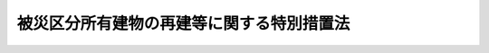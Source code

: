 .. _H07HO043:

==========================================
被災区分所有建物の再建等に関する特別措置法
==========================================

.. raw:: html
    
    
    <b>被災区分所有建物の再建等に関する特別措置法<br>
    （平成七年三月二十四日法律第四十三号）</b><br><br><div align="right">最終改正：平成二五年六月二六日法律第六二号</div><br><a name="0000000000000000000000000000000000000000000000000000000000000000000000000000000"></a>
    <br>
    　<a href="#1000000000001000000000000000000000000000000000000000000000000000000000000000000" target="data">第一章　総則（第一条）</a>
    <br>
    　<a href="#1000000000002000000000000000000000000000000000000000000000000000000000000000000" target="data">第二章　区分所有建物の全部が滅失した場合における措置（第二条―第六条）</a>
    <br>
    　<a href="#1000000000003000000000000000000000000000000000000000000000000000000000000000000" target="data">第三章　区分所有建物の一部が滅失した場合における措置（第七条―第十二条）</a>
    <br>
    　<a href="#1000000000004000000000000000000000000000000000000000000000000000000000000000000" target="data">第四章　団地内の建物が滅失した場合における措置（第十三条―第十八条）</a>
    <br>
    　<a href="#1000000000005000000000000000000000000000000000000000000000000000000000000000000" target="data">第五章　罰則（第十九条）</a>
    <br>
    　<a href="#5000000000000000000000000000000000000000000000000000000000000000000000000000000" target="data">附則</a>
    <br>
    
    <p>　　　<b><a name="1000000000001000000000000000000000000000000000000000000000000000000000000000000">第一章　総則</a>
    </b>
    </p><p>
    </p><div class="arttitle"><a name="1000000000000000000000000000000000000000000000000100000000000000000000000000000">（目的）</a>
    </div><div class="item"><b>第一条</b>
    <a name="1000000000000000000000000000000000000000000000000100000000001000000000000000000"></a>
    　この法律は、大規模な火災、震災その他の災害により、その全部が滅失した区分所有建物の再建及びその敷地の売却、その一部が滅失した区分所有建物及びその敷地の売却並びに当該区分所有建物の取壊し等を容易にする特別の措置を講ずることにより、被災地の健全な復興に資することを目的とする。
    </div>
    
    
    <p>　　　<b><a name="1000000000002000000000000000000000000000000000000000000000000000000000000000000">第二章　区分所有建物の全部が滅失した場合における措置</a>
    </b>
    </p><p>
    </p><div class="arttitle"><a name="1000000000000000000000000000000000000000000000000200000000000000000000000000000">（敷地共有者等集会等）</a>
    </div><div class="item"><b>第二条</b>
    <a name="1000000000000000000000000000000000000000000000000200000000001000000000000000000"></a>
    　大規模な火災、震災その他の災害で政令で定めるものにより<a href="/cgi-bin/idxrefer.cgi?H_FILE=%8f%ba%8e%4f%8e%b5%96%40%98%5a%8b%e3&amp;REF_NAME=%8c%9a%95%a8%82%cc%8b%e6%95%aa%8f%8a%97%4c%93%99%82%c9%8a%d6%82%b7%82%e9%96%40%97%a5&amp;ANCHOR_F=&amp;ANCHOR_T=" target="inyo">建物の区分所有等に関する法律</a>
    （昭和三十七年法律第六十九号。以下「区分所有法」という。）<a href="/cgi-bin/idxrefer.cgi?H_FILE=%8f%ba%8e%4f%8e%b5%96%40%98%5a%8b%e3&amp;REF_NAME=%91%e6%93%f1%8f%f0%91%e6%8e%4f%8d%80&amp;ANCHOR_F=1000000000000000000000000000000000000000000000000200000000003000000000000000000&amp;ANCHOR_T=1000000000000000000000000000000000000000000000000200000000003000000000000000000#1000000000000000000000000000000000000000000000000200000000003000000000000000000" target="inyo">第二条第三項</a>
    に規定する専有部分が属する一棟の建物（以下「区分所有建物」という。）の全部が滅失した場合（その災害により区分所有建物の一部が滅失した場合（<a href="/cgi-bin/idxrefer.cgi?H_FILE=%8f%ba%8e%4f%8e%b5%96%40%98%5a%8b%e3&amp;REF_NAME=%8b%e6%95%aa%8f%8a%97%4c%96%40%91%e6%98%5a%8f%5c%88%ea%8f%f0%91%e6%88%ea%8d%80&amp;ANCHOR_F=1000000000000000000000000000000000000000000000006100000000001000000000000000000&amp;ANCHOR_T=1000000000000000000000000000000000000000000000006100000000001000000000000000000#1000000000000000000000000000000000000000000000006100000000001000000000000000000" target="inyo">区分所有法第六十一条第一項</a>
    本文に規定する場合を除く。以下同じ。）において、当該区分所有建物が第十一条第一項の決議又は区分所有者（<a href="/cgi-bin/idxrefer.cgi?H_FILE=%8f%ba%8e%4f%8e%b5%96%40%98%5a%8b%e3&amp;REF_NAME=%8b%e6%95%aa%8f%8a%97%4c%96%40%91%e6%93%f1%8f%f0%91%e6%93%f1%8d%80&amp;ANCHOR_F=1000000000000000000000000000000000000000000000000200000000002000000000000000000&amp;ANCHOR_T=1000000000000000000000000000000000000000000000000200000000002000000000000000000#1000000000000000000000000000000000000000000000000200000000002000000000000000000" target="inyo">区分所有法第二条第二項</a>
    に規定する区分所有者をいう。以下同じ。）全員の同意に基づき取り壊されたときを含む。）において、その建物に係る敷地利用権（<a href="/cgi-bin/idxrefer.cgi?H_FILE=%8f%ba%8e%4f%8e%b5%96%40%98%5a%8b%e3&amp;REF_NAME=%8b%e6%95%aa%8f%8a%97%4c%96%40%91%e6%93%f1%8f%f0%91%e6%98%5a%8d%80&amp;ANCHOR_F=1000000000000000000000000000000000000000000000000200000000006000000000000000000&amp;ANCHOR_T=1000000000000000000000000000000000000000000000000200000000006000000000000000000#1000000000000000000000000000000000000000000000000200000000006000000000000000000" target="inyo">区分所有法第二条第六項</a>
    に規定する敷地利用権をいう。以下同じ。）が数人で有する所有権その他の権利であったときは、その権利（以下「敷地共有持分等」という。）を有する者（以下「敷地共有者等」という。）は、その政令の施行の日から起算して三年が経過する日までの間は、この法律の定めるところにより、集会を開き、及び管理者を置くことができる。
    </div>
    
    <p>
    </p><div class="arttitle"><a name="1000000000000000000000000000000000000000000000000300000000000000000000000000000">（敷地共有者等が置く管理者及び敷地共有者等集会に関する</a><a href="/cgi-bin/idxrefer.cgi?H_FILE=%8f%ba%8e%4f%8e%b5%96%40%98%5a%8b%e3&amp;REF_NAME=%8b%e6%95%aa%8f%8a%97%4c%96%40&amp;ANCHOR_F=&amp;ANCHOR_T=" target="inyo">区分所有法</a>
    の準用等）
    </div><div class="item"><b>第三条</b>
    <a name="1000000000000000000000000000000000000000000000000300000000001000000000000000000"></a>
    　敷地共有者等が置く管理者及び敷地共有者等が開く集会（以下「敷地共有者等集会」という。）については<a href="/cgi-bin/idxrefer.cgi?H_FILE=%8f%ba%8e%4f%8e%b5%96%40%98%5a%8b%e3&amp;REF_NAME=%8b%e6%95%aa%8f%8a%97%4c%96%40%91%e6%88%ea%8f%cd%91%e6%8e%6c%90%df&amp;ANCHOR_F=1000000000001000000004000000000000000000000000000000000000000000000000000000000&amp;ANCHOR_T=1000000000001000000004000000000000000000000000000000000000000000000000000000000#1000000000001000000004000000000000000000000000000000000000000000000000000000000" target="inyo">区分所有法第一章第四節</a>
    （第二十六条第五項、第二十七条及び第二十九条第一項ただし書を除く。）及び<a href="/cgi-bin/idxrefer.cgi?H_FILE=%8f%ba%8e%4f%8e%b5%96%40%98%5a%8b%e3&amp;REF_NAME=%91%e6%8c%dc%90%df&amp;ANCHOR_F=1000000000001000000005000000000000000000000000000000000000000000000000000000000&amp;ANCHOR_T=1000000000001000000005000000000000000000000000000000000000000000000000000000000#1000000000001000000005000000000000000000000000000000000000000000000000000000000" target="inyo">第五節</a>
    （第三十条から第三十三条まで、第三十四条第二項、第三項ただし書及び第五項ただし書、第三十五条第一項ただし書及び第四項、第三十七条第二項、第四十二条第五項、第四十三条、第四十四条、第四十五条第四項並びに第四十六条第二項を除く。）の規定を、議事録並びにこの項において準用する<a href="/cgi-bin/idxrefer.cgi?H_FILE=%8f%ba%8e%4f%8e%b5%96%40%98%5a%8b%e3&amp;REF_NAME=%8b%e6%95%aa%8f%8a%97%4c%96%40%91%e6%8e%6c%8f%5c%8c%dc%8f%f0%91%e6%88%ea%8d%80&amp;ANCHOR_F=1000000000000000000000000000000000000000000000004500000000001000000000000000000&amp;ANCHOR_T=1000000000000000000000000000000000000000000000004500000000001000000000000000000#1000000000000000000000000000000000000000000000004500000000001000000000000000000" target="inyo">区分所有法第四十五条第一項</a>
    及び<a href="/cgi-bin/idxrefer.cgi?H_FILE=%8f%ba%8e%4f%8e%b5%96%40%98%5a%8b%e3&amp;REF_NAME=%91%e6%93%f1%8d%80&amp;ANCHOR_F=1000000000000000000000000000000000000000000000004500000000002000000000000000000&amp;ANCHOR_T=1000000000000000000000000000000000000000000000004500000000002000000000000000000#1000000000000000000000000000000000000000000000004500000000002000000000000000000" target="inyo">第二項</a>
    に規定する書面又は電磁的方法による決議に係る書面並びに<a href="/cgi-bin/idxrefer.cgi?H_FILE=%8f%ba%8e%4f%8e%b5%96%40%98%5a%8b%e3&amp;REF_NAME=%93%af%8f%f0%91%e6%88%ea%8d%80&amp;ANCHOR_F=1000000000000000000000000000000000000000000000004500000000001000000000000000000&amp;ANCHOR_T=1000000000000000000000000000000000000000000000004500000000001000000000000000000#1000000000000000000000000000000000000000000000004500000000001000000000000000000" target="inyo">同条第一項</a>
    の電磁的方法による決議及び<a href="/cgi-bin/idxrefer.cgi?H_FILE=%8f%ba%8e%4f%8e%b5%96%40%98%5a%8b%e3&amp;REF_NAME=%93%af%8f%f0%91%e6%93%f1%8d%80&amp;ANCHOR_F=1000000000000000000000000000000000000000000000004500000000002000000000000000000&amp;ANCHOR_T=1000000000000000000000000000000000000000000000004500000000002000000000000000000#1000000000000000000000000000000000000000000000004500000000002000000000000000000" target="inyo">同条第二項</a>
    の電磁的方法による合意が行われる場合に当該電磁的方法により作られる電磁的記録の保管及び閲覧については<a href="/cgi-bin/idxrefer.cgi?H_FILE=%8f%ba%8e%4f%8e%b5%96%40%98%5a%8b%e3&amp;REF_NAME=%8b%e6%95%aa%8f%8a%97%4c%96%40%91%e6%8e%4f%8f%5c%8e%4f%8f%f0%91%e6%88%ea%8d%80&amp;ANCHOR_F=1000000000000000000000000000000000000000000000003300000000001000000000000000000&amp;ANCHOR_T=1000000000000000000000000000000000000000000000003300000000001000000000000000000#1000000000000000000000000000000000000000000000003300000000001000000000000000000" target="inyo">区分所有法第三十三条第一項</a>
    及び<a href="/cgi-bin/idxrefer.cgi?H_FILE=%8f%ba%8e%4f%8e%b5%96%40%98%5a%8b%e3&amp;REF_NAME=%91%e6%93%f1%8d%80&amp;ANCHOR_F=1000000000000000000000000000000000000000000000003300000000002000000000000000000&amp;ANCHOR_T=1000000000000000000000000000000000000000000000003300000000002000000000000000000#1000000000000000000000000000000000000000000000003300000000002000000000000000000" target="inyo">第二項</a>
    の規定を、それぞれ準用する。この場合において、これらの規定（<a href="/cgi-bin/idxrefer.cgi?H_FILE=%8f%ba%8e%4f%8e%b5%96%40%98%5a%8b%e3&amp;REF_NAME=%8b%e6%95%aa%8f%8a%97%4c%96%40%91%e6%93%f1%8f%5c%8c%dc%8f%f0%91%e6%88%ea%8d%80&amp;ANCHOR_F=1000000000000000000000000000000000000000000000002500000000001000000000000000000&amp;ANCHOR_T=1000000000000000000000000000000000000000000000002500000000001000000000000000000#1000000000000000000000000000000000000000000000002500000000001000000000000000000" target="inyo">区分所有法第二十五条第一項</a>
    、第三十三条第一項ただし書、第三十四条第三項本文及び第五項本文、第三十五条第三項並びに第三十九条第一項を除く。）中「区分所有者」とあり、及び<a href="/cgi-bin/idxrefer.cgi?H_FILE=%8f%ba%8e%4f%8e%b5%96%40%98%5a%8b%e3&amp;REF_NAME=%8b%e6%95%aa%8f%8a%97%4c%96%40%91%e6%8e%4f%8f%5c%8e%4f%8f%f0%91%e6%88%ea%8d%80&amp;ANCHOR_F=1000000000000000000000000000000000000000000000003300000000001000000000000000000&amp;ANCHOR_T=1000000000000000000000000000000000000000000000003300000000001000000000000000000#1000000000000000000000000000000000000000000000003300000000001000000000000000000" target="inyo">区分所有法第三十三条第一項</a>
    ただし書中「建物を使用している区分所有者」とあるのは「敷地共有者等」と、<a href="/cgi-bin/idxrefer.cgi?H_FILE=%8f%ba%8e%4f%8e%b5%96%40%98%5a%8b%e3&amp;REF_NAME=%8b%e6%95%aa%8f%8a%97%4c%96%40%91%e6%93%f1%8f%5c%8c%dc%8f%f0%91%e6%88%ea%8d%80&amp;ANCHOR_F=1000000000000000000000000000000000000000000000002500000000001000000000000000000&amp;ANCHOR_T=1000000000000000000000000000000000000000000000002500000000001000000000000000000#1000000000000000000000000000000000000000000000002500000000001000000000000000000" target="inyo">区分所有法第二十五条第一項</a>
    中「区分所有者」とあるのは「敷地共有者等（被災区分所有建物の再建等に関する特別措置法（平成七年法律第四十三号。以下「特別措置法」という。）第二条に規定する敷地共有者等をいう。以下同じ。）」と、「規約に別段の定めがない限り集会」とあるのは「敷地共有者等集会（特別措置法第三条第一項に規定する敷地共有者等集会をいう。以下同じ。）」と、<a href="/cgi-bin/idxrefer.cgi?H_FILE=%8f%ba%8e%4f%8e%b5%96%40%98%5a%8b%e3&amp;REF_NAME=%8b%e6%95%aa%8f%8a%97%4c%96%40%91%e6%93%f1%8f%5c%98%5a%8f%f0%91%e6%88%ea%8d%80&amp;ANCHOR_F=1000000000000000000000000000000000000000000000002600000000001000000000000000000&amp;ANCHOR_T=1000000000000000000000000000000000000000000000002600000000001000000000000000000#1000000000000000000000000000000000000000000000002600000000001000000000000000000" target="inyo">区分所有法第二十六条第一項</a>
    中「共用部分並びに<a href="/cgi-bin/idxrefer.cgi?H_FILE=%8f%ba%8e%4f%8e%b5%96%40%98%5a%8b%e3&amp;REF_NAME=%91%e6%93%f1%8f%5c%88%ea%8f%f0&amp;ANCHOR_F=1000000000000000000000000000000000000000000000002100000000000000000000000000000&amp;ANCHOR_T=1000000000000000000000000000000000000000000000002100000000000000000000000000000#1000000000000000000000000000000000000000000000002100000000000000000000000000000" target="inyo">第二十一条</a>
    に規定する場合における当該建物の敷地及び附属施設（次項及び第四十七条第六項において「共用部分等」という。）」とあるのは「敷地共有持分等（特別措置法第二条に規定する敷地共有持分等をいう。以下同じ。）に係る土地」と、「集会の決議を実行し、並びに規約で定めた行為をする」とあるのは「及び敷地共有者等集会の決議を実行する」と、同条第二項中「第十八条第四項（第二十一条において準用する場合を含む。）の規定による損害保険契約に基づく保険金額並びに共用部分等」とあるのは「敷地共有持分等に係る土地」と、同条第四項並びに<a href="/cgi-bin/idxrefer.cgi?H_FILE=%8f%ba%8e%4f%8e%b5%96%40%98%5a%8b%e3&amp;REF_NAME=%8b%e6%95%aa%8f%8a%97%4c%96%40%91%e6%8e%4f%8f%5c%8e%4f%8f%f0%91%e6%88%ea%8d%80&amp;ANCHOR_F=1000000000000000000000000000000000000000000000003300000000001000000000000000000&amp;ANCHOR_T=1000000000000000000000000000000000000000000000003300000000001000000000000000000#1000000000000000000000000000000000000000000000003300000000001000000000000000000" target="inyo">区分所有法第三十三条第一項</a>
    ただし書及び<a href="/cgi-bin/idxrefer.cgi?H_FILE=%8f%ba%8e%4f%8e%b5%96%40%98%5a%8b%e3&amp;REF_NAME=%91%e6%8e%4f%8f%5c%8b%e3%8f%f0%91%e6%8e%4f%8d%80&amp;ANCHOR_F=1000000000000000000000000000000000000000000000003900000000003000000000000000000&amp;ANCHOR_T=1000000000000000000000000000000000000000000000003900000000003000000000000000000#1000000000000000000000000000000000000000000000003900000000003000000000000000000" target="inyo">第三十九条第三項</a>
    中「規約又は集会」とあり、並びに<a href="/cgi-bin/idxrefer.cgi?H_FILE=%8f%ba%8e%4f%8e%b5%96%40%98%5a%8b%e3&amp;REF_NAME=%8b%e6%95%aa%8f%8a%97%4c%96%40%91%e6%8e%6c%8f%5c%98%5a%8f%f0%91%e6%88%ea%8d%80&amp;ANCHOR_F=1000000000000000000000000000000000000000000000004600000000001000000000000000000&amp;ANCHOR_T=1000000000000000000000000000000000000000000000004600000000001000000000000000000#1000000000000000000000000000000000000000000000004600000000001000000000000000000" target="inyo">区分所有法第四十六条第一項</a>
    中「規約及び集会」とあるのは「敷地共有者等集会」と、<a href="/cgi-bin/idxrefer.cgi?H_FILE=%8f%ba%8e%4f%8e%b5%96%40%98%5a%8b%e3&amp;REF_NAME=%8b%e6%95%aa%8f%8a%97%4c%96%40%91%e6%93%f1%8f%5c%94%aa%8f%f0&amp;ANCHOR_F=1000000000000000000000000000000000000000000000002800000000000000000000000000000&amp;ANCHOR_T=1000000000000000000000000000000000000000000000002800000000000000000000000000000#1000000000000000000000000000000000000000000000002800000000000000000000000000000" target="inyo">区分所有法第二十八条</a>
    中「この法律及び規約」とあり、並びに<a href="/cgi-bin/idxrefer.cgi?H_FILE=%8f%ba%8e%4f%8e%b5%96%40%98%5a%8b%e3&amp;REF_NAME=%8b%e6%95%aa%8f%8a%97%4c%96%40%91%e6%8e%4f%8f%5c%8b%e3%8f%f0%91%e6%88%ea%8d%80&amp;ANCHOR_F=1000000000000000000000000000000000000000000000003900000000001000000000000000000&amp;ANCHOR_T=1000000000000000000000000000000000000000000000003900000000001000000000000000000#1000000000000000000000000000000000000000000000003900000000001000000000000000000" target="inyo">区分所有法第三十九条第一項</a>
    及び<a href="/cgi-bin/idxrefer.cgi?H_FILE=%8f%ba%8e%4f%8e%b5%96%40%98%5a%8b%e3&amp;REF_NAME=%91%e6%8e%6c%8f%5c%8c%dc%8f%f0%91%e6%88%ea%8d%80&amp;ANCHOR_F=1000000000000000000000000000000000000000000000004500000000001000000000000000000&amp;ANCHOR_T=1000000000000000000000000000000000000000000000004500000000001000000000000000000#1000000000000000000000000000000000000000000000004500000000001000000000000000000" target="inyo">第四十五条第一項</a>
    から<a href="/cgi-bin/idxrefer.cgi?H_FILE=%8f%ba%8e%4f%8e%b5%96%40%98%5a%8b%e3&amp;REF_NAME=%91%e6%8e%4f%8d%80&amp;ANCHOR_F=1000000000000000000000000000000000000000000000004500000000003000000000000000000&amp;ANCHOR_T=1000000000000000000000000000000000000000000000004500000000003000000000000000000#1000000000000000000000000000000000000000000000004500000000003000000000000000000" target="inyo">第三項</a>
    までの規定中「この法律又は規約」とあるのは「特別措置法」と、<a href="/cgi-bin/idxrefer.cgi?H_FILE=%8f%ba%8e%4f%8e%b5%96%40%98%5a%8b%e3&amp;REF_NAME=%8b%e6%95%aa%8f%8a%97%4c%96%40%91%e6%93%f1%8f%5c%8b%e3%8f%f0%91%e6%88%ea%8d%80&amp;ANCHOR_F=1000000000000000000000000000000000000000000000002900000000001000000000000000000&amp;ANCHOR_T=1000000000000000000000000000000000000000000000002900000000001000000000000000000#1000000000000000000000000000000000000000000000002900000000001000000000000000000" target="inyo">区分所有法第二十九条第一項</a>
    本文中「<a href="/cgi-bin/idxrefer.cgi?H_FILE=%8f%ba%8e%4f%8e%b5%96%40%98%5a%8b%e3&amp;REF_NAME=%91%e6%8f%5c%8e%6c%8f%f0&amp;ANCHOR_F=1000000000000000000000000000000000000000000000001400000000000000000000000000000&amp;ANCHOR_T=1000000000000000000000000000000000000000000000001400000000000000000000000000000#1000000000000000000000000000000000000000000000001400000000000000000000000000000" target="inyo">第十四条</a>
    に定める」とあり、及び<a href="/cgi-bin/idxrefer.cgi?H_FILE=%8f%ba%8e%4f%8e%b5%96%40%98%5a%8b%e3&amp;REF_NAME=%8b%e6%95%aa%8f%8a%97%4c%96%40%91%e6%8e%4f%8f%5c%94%aa%8f%f0&amp;ANCHOR_F=1000000000000000000000000000000000000000000000003800000000000000000000000000000&amp;ANCHOR_T=1000000000000000000000000000000000000000000000003800000000000000000000000000000#1000000000000000000000000000000000000000000000003800000000000000000000000000000" target="inyo">区分所有法第三十八条</a>
    中「規約に別段の定めがない限り、第十四条に定める」とあるのは「敷地共有持分等の価格の」と、<a href="/cgi-bin/idxrefer.cgi?H_FILE=%8f%ba%8e%4f%8e%b5%96%40%98%5a%8b%e3&amp;REF_NAME=%8b%e6%95%aa%8f%8a%97%4c%96%40%91%e6%8e%4f%8f%5c%8e%6c%8f%f0%91%e6%8e%4f%8d%80&amp;ANCHOR_F=1000000000000000000000000000000000000000000000003400000000003000000000000000000&amp;ANCHOR_T=1000000000000000000000000000000000000000000000003400000000003000000000000000000#1000000000000000000000000000000000000000000000003400000000003000000000000000000" target="inyo">区分所有法第三十四条第三項</a>
    本文及び<a href="/cgi-bin/idxrefer.cgi?H_FILE=%8f%ba%8e%4f%8e%b5%96%40%98%5a%8b%e3&amp;REF_NAME=%91%e6%8c%dc%8d%80&amp;ANCHOR_F=1000000000000000000000000000000000000000000000003400000000005000000000000000000&amp;ANCHOR_T=1000000000000000000000000000000000000000000000003400000000005000000000000000000#1000000000000000000000000000000000000000000000003400000000005000000000000000000" target="inyo">第五項</a>
    本文中「区分所有者の五分の一以上で議決権の五分の一以上を有するもの」とあるのは「議決権の五分の一以上を有する敷地共有者等」と、<a href="/cgi-bin/idxrefer.cgi?H_FILE=%8f%ba%8e%4f%8e%b5%96%40%98%5a%8b%e3&amp;REF_NAME=%8b%e6%95%aa%8f%8a%97%4c%96%40%91%e6%8e%4f%8f%5c%8c%dc%8f%f0%91%e6%93%f1%8d%80&amp;ANCHOR_F=1000000000000000000000000000000000000000000000003500000000002000000000000000000&amp;ANCHOR_T=1000000000000000000000000000000000000000000000003500000000002000000000000000000#1000000000000000000000000000000000000000000000003500000000002000000000000000000" target="inyo">区分所有法第三十五条第二項</a>
    及び<a href="/cgi-bin/idxrefer.cgi?H_FILE=%8f%ba%8e%4f%8e%b5%96%40%98%5a%8b%e3&amp;REF_NAME=%91%e6%8e%6c%8f%5c%8f%f0&amp;ANCHOR_F=1000000000000000000000000000000000000000000000004000000000000000000000000000000&amp;ANCHOR_T=1000000000000000000000000000000000000000000000004000000000000000000000000000000#1000000000000000000000000000000000000000000000004000000000000000000000000000000" target="inyo">第四十条</a>
    中「専有部分が数人の共有に属するとき」とあるのは「一の専有部分を所有するための敷地利用権に係る敷地共有持分等を数人で有するとき」と、<a href="/cgi-bin/idxrefer.cgi?H_FILE=%8f%ba%8e%4f%8e%b5%96%40%98%5a%8b%e3&amp;REF_NAME=%8b%e6%95%aa%8f%8a%97%4c%96%40%91%e6%8e%4f%8f%5c%8c%dc%8f%f0%91%e6%8e%4f%8d%80&amp;ANCHOR_F=1000000000000000000000000000000000000000000000003500000000003000000000000000000&amp;ANCHOR_T=1000000000000000000000000000000000000000000000003500000000003000000000000000000#1000000000000000000000000000000000000000000000003500000000003000000000000000000" target="inyo">区分所有法第三十五条第三項</a>
    中「区分所有者が」とあるのは「敷地共有者等が」と、「その場所に、これを通知しなかつたときは区分所有者の所有する専有部分が所在する場所」とあるのは「その場所」と、<a href="/cgi-bin/idxrefer.cgi?H_FILE=%8f%ba%8e%4f%8e%b5%96%40%98%5a%8b%e3&amp;REF_NAME=%93%af%8f%f0%91%e6%8c%dc%8d%80&amp;ANCHOR_F=1000000000000000000000000000000000000000000000003500000000005000000000000000000&amp;ANCHOR_T=1000000000000000000000000000000000000000000000003500000000005000000000000000000#1000000000000000000000000000000000000000000000003500000000005000000000000000000" target="inyo">同条第五項</a>
    中「<a href="/cgi-bin/idxrefer.cgi?H_FILE=%8f%ba%8e%4f%8e%b5%96%40%98%5a%8b%e3&amp;REF_NAME=%91%e6%8f%5c%8e%b5%8f%f0%91%e6%88%ea%8d%80&amp;ANCHOR_F=1000000000000000000000000000000000000000000000001700000000001000000000000000000&amp;ANCHOR_T=1000000000000000000000000000000000000000000000001700000000001000000000000000000#1000000000000000000000000000000000000000000000001700000000001000000000000000000" target="inyo">第十七条第一項</a>
    、第三十一条第一項、第六十一条第五項、第六十二条第一項、第六十八条第一項又は第六十九条第七項」とあるのは「特別措置法第四条第一項、第五条第一項、第十五条第七項又は第十七条第二項」と、<a href="/cgi-bin/idxrefer.cgi?H_FILE=%8f%ba%8e%4f%8e%b5%96%40%98%5a%8b%e3&amp;REF_NAME=%8b%e6%95%aa%8f%8a%97%4c%96%40%91%e6%8e%4f%8f%5c%8e%b5%8f%f0%91%e6%8e%4f%8d%80&amp;ANCHOR_F=1000000000000000000000000000000000000000000000003700000000003000000000000000000&amp;ANCHOR_T=1000000000000000000000000000000000000000000000003700000000003000000000000000000#1000000000000000000000000000000000000000000000003700000000003000000000000000000" target="inyo">区分所有法第三十七条第三項</a>
    中「前二項」とあるのは「第一項」と、<a href="/cgi-bin/idxrefer.cgi?H_FILE=%8f%ba%8e%4f%8e%b5%96%40%98%5a%8b%e3&amp;REF_NAME=%8b%e6%95%aa%8f%8a%97%4c%96%40%91%e6%8e%4f%8f%5c%8b%e3%8f%f0%91%e6%88%ea%8d%80&amp;ANCHOR_F=1000000000000000000000000000000000000000000000003900000000001000000000000000000&amp;ANCHOR_T=1000000000000000000000000000000000000000000000003900000000001000000000000000000#1000000000000000000000000000000000000000000000003900000000001000000000000000000" target="inyo">区分所有法第三十九条第一項</a>
    中「区分所有者及び議決権の各過半数」とあるのは「議決権の過半数」と、<a href="/cgi-bin/idxrefer.cgi?H_FILE=%8f%ba%8e%4f%8e%b5%96%40%98%5a%8b%e3&amp;REF_NAME=%8b%e6%95%aa%8f%8a%97%4c%96%40%91%e6%8e%6c%8f%5c%88%ea%8f%f0&amp;ANCHOR_F=1000000000000000000000000000000000000000000000004100000000000000000000000000000&amp;ANCHOR_T=1000000000000000000000000000000000000000000000004100000000000000000000000000000#1000000000000000000000000000000000000000000000004100000000000000000000000000000" target="inyo">区分所有法第四十一条</a>
    中「規約に別段の定めがある場合及び別段」とあるのは「別段」と読み替えるものとする。
    </div>
    <div class="item"><b><a name="1000000000000000000000000000000000000000000000000300000000002000000000000000000">２</a>
    </b>
    　敷地共有者等集会を招集する者が敷地共有者等（前項において準用する<a href="/cgi-bin/idxrefer.cgi?H_FILE=%8f%ba%8e%4f%8e%b5%96%40%98%5a%8b%e3&amp;REF_NAME=%8b%e6%95%aa%8f%8a%97%4c%96%40%91%e6%8e%4f%8f%5c%8c%dc%8f%f0%91%e6%8e%4f%8d%80&amp;ANCHOR_F=1000000000000000000000000000000000000000000000003500000000003000000000000000000&amp;ANCHOR_T=1000000000000000000000000000000000000000000000003500000000003000000000000000000#1000000000000000000000000000000000000000000000003500000000003000000000000000000" target="inyo">区分所有法第三十五条第三項</a>
    の規定により通知を受けるべき場所を通知したものを除く。）の所在を知ることができないときは、<a href="/cgi-bin/idxrefer.cgi?H_FILE=%8f%ba%8e%4f%8e%b5%96%40%98%5a%8b%e3&amp;REF_NAME=%93%af%8f%f0%91%e6%88%ea%8d%80&amp;ANCHOR_F=1000000000000000000000000000000000000000000000003500000000001000000000000000000&amp;ANCHOR_T=1000000000000000000000000000000000000000000000003500000000001000000000000000000#1000000000000000000000000000000000000000000000003500000000001000000000000000000" target="inyo">同条第一項</a>
    の通知は、滅失した区分所有建物に係る建物の敷地（<a href="/cgi-bin/idxrefer.cgi?H_FILE=%8f%ba%8e%4f%8e%b5%96%40%98%5a%8b%e3&amp;REF_NAME=%8b%e6%95%aa%8f%8a%97%4c%96%40%91%e6%93%f1%8f%f0%91%e6%8c%dc%8d%80&amp;ANCHOR_F=1000000000000000000000000000000000000000000000000200000000005000000000000000000&amp;ANCHOR_T=1000000000000000000000000000000000000000000000000200000000005000000000000000000#1000000000000000000000000000000000000000000000000200000000005000000000000000000" target="inyo">区分所有法第二条第五項</a>
    に規定する建物の敷地をいう。以下同じ。）内の見やすい場所に掲示してすることができる。
    </div>
    <div class="item"><b><a name="1000000000000000000000000000000000000000000000000300000000003000000000000000000">３</a>
    </b>
    　前項の場合には、当該通知は、同項の規定による掲示をした時に到達したものとみなす。ただし、敷地共有者等集会を招集する者が当該敷地共有者等の所在を知らないことについて過失があったときは、到達の効力を生じない。
    </div>
    
    <p>
    </p><div class="arttitle"><a name="1000000000000000000000000000000000000000000000000400000000000000000000000000000">（再建決議等）</a>
    </div><div class="item"><b>第四条</b>
    <a name="1000000000000000000000000000000000000000000000000400000000001000000000000000000"></a>
    　敷地共有者等集会においては、敷地共有者等の議決権の五分の四以上の多数で、滅失した区分所有建物に係る建物の敷地若しくはその一部の土地又は当該建物の敷地の全部若しくは一部を含む土地に建物を建築する旨の決議（以下「再建決議」という。）をすることができる。
    </div>
    <div class="item"><b><a name="1000000000000000000000000000000000000000000000000400000000002000000000000000000">２</a>
    </b>
    　再建決議においては、次の事項を定めなければならない。
    <div class="number"><b><a name="1000000000000000000000000000000000000000000000000400000000002000000001000000000">一</a>
    </b>
    　新たに建築する建物（以下この項において「再建建物」という。）の設計の概要
    </div>
    <div class="number"><b><a name="1000000000000000000000000000000000000000000000000400000000002000000002000000000">二</a>
    </b>
    　再建建物の建築に要する費用の概算額
    </div>
    <div class="number"><b><a name="1000000000000000000000000000000000000000000000000400000000002000000003000000000">三</a>
    </b>
    　前号に規定する費用の分担に関する事項
    </div>
    <div class="number"><b><a name="1000000000000000000000000000000000000000000000000400000000002000000004000000000">四</a>
    </b>
    　再建建物の区分所有権（<a href="/cgi-bin/idxrefer.cgi?H_FILE=%8f%ba%8e%4f%8e%b5%96%40%98%5a%8b%e3&amp;REF_NAME=%8b%e6%95%aa%8f%8a%97%4c%96%40%91%e6%93%f1%8f%f0%91%e6%88%ea%8d%80&amp;ANCHOR_F=1000000000000000000000000000000000000000000000000200000000001000000000000000000&amp;ANCHOR_T=1000000000000000000000000000000000000000000000000200000000001000000000000000000#1000000000000000000000000000000000000000000000000200000000001000000000000000000" target="inyo">区分所有法第二条第一項</a>
    に規定する区分所有権をいう。第十八条第三項第五号において同じ。）の帰属に関する事項
    </div>
    </div>
    <div class="item"><b><a name="1000000000000000000000000000000000000000000000000400000000003000000000000000000">３</a>
    </b>
    　前項第三号及び第四号の事項は、各敷地共有者等の衡平を害しないように定めなければならない。
    </div>
    <div class="item"><b><a name="1000000000000000000000000000000000000000000000000400000000004000000000000000000">４</a>
    </b>
    　第一項に規定する決議事項を会議の目的とする敷地共有者等集会を招集するときは、前条第一項において準用する<a href="/cgi-bin/idxrefer.cgi?H_FILE=%8f%ba%8e%4f%8e%b5%96%40%98%5a%8b%e3&amp;REF_NAME=%8b%e6%95%aa%8f%8a%97%4c%96%40%91%e6%8e%4f%8f%5c%8c%dc%8f%f0%91%e6%88%ea%8d%80&amp;ANCHOR_F=1000000000000000000000000000000000000000000000003500000000001000000000000000000&amp;ANCHOR_T=1000000000000000000000000000000000000000000000003500000000001000000000000000000#1000000000000000000000000000000000000000000000003500000000001000000000000000000" target="inyo">区分所有法第三十五条第一項</a>
    本文の通知は、<a href="/cgi-bin/idxrefer.cgi?H_FILE=%8f%ba%8e%4f%8e%b5%96%40%98%5a%8b%e3&amp;REF_NAME=%93%af%8d%80&amp;ANCHOR_F=1000000000000000000000000000000000000000000000003500000000001000000000000000000&amp;ANCHOR_T=1000000000000000000000000000000000000000000000003500000000001000000000000000000#1000000000000000000000000000000000000000000000003500000000001000000000000000000" target="inyo">同項</a>
    の規定にかかわらず、当該敷地共有者等集会の会日より少なくとも二月前に発しなければならない。
    </div>
    <div class="item"><b><a name="1000000000000000000000000000000000000000000000000400000000005000000000000000000">５</a>
    </b>
    　前項に規定する場合において、前条第一項において準用する<a href="/cgi-bin/idxrefer.cgi?H_FILE=%8f%ba%8e%4f%8e%b5%96%40%98%5a%8b%e3&amp;REF_NAME=%8b%e6%95%aa%8f%8a%97%4c%96%40%91%e6%8e%4f%8f%5c%8c%dc%8f%f0%91%e6%88%ea%8d%80&amp;ANCHOR_F=1000000000000000000000000000000000000000000000003500000000001000000000000000000&amp;ANCHOR_T=1000000000000000000000000000000000000000000000003500000000001000000000000000000#1000000000000000000000000000000000000000000000003500000000001000000000000000000" target="inyo">区分所有法第三十五条第一項</a>
    本文の通知をするときは、<a href="/cgi-bin/idxrefer.cgi?H_FILE=%8f%ba%8e%4f%8e%b5%96%40%98%5a%8b%e3&amp;REF_NAME=%93%af%8f%f0%91%e6%8c%dc%8d%80&amp;ANCHOR_F=1000000000000000000000000000000000000000000000003500000000005000000000000000000&amp;ANCHOR_T=1000000000000000000000000000000000000000000000003500000000005000000000000000000#1000000000000000000000000000000000000000000000003500000000005000000000000000000" target="inyo">同条第五項</a>
    に規定する議案の要領のほか、再建を必要とする理由をも通知しなければならない。
    </div>
    <div class="item"><b><a name="1000000000000000000000000000000000000000000000000400000000006000000000000000000">６</a>
    </b>
    　第四項の敷地共有者等集会を招集した者は、当該敷地共有者等集会の会日より少なくとも一月前までに、当該招集の際に通知すべき事項について敷地共有者等に対し説明を行うための説明会を開催しなければならない。
    </div>
    <div class="item"><b><a name="1000000000000000000000000000000000000000000000000400000000007000000000000000000">７</a>
    </b>
    　前項の説明会の開催については、前条第一項において準用する<a href="/cgi-bin/idxrefer.cgi?H_FILE=%8f%ba%8e%4f%8e%b5%96%40%98%5a%8b%e3&amp;REF_NAME=%8b%e6%95%aa%8f%8a%97%4c%96%40%91%e6%8e%4f%8f%5c%8c%dc%8f%f0%91%e6%88%ea%8d%80&amp;ANCHOR_F=1000000000000000000000000000000000000000000000003500000000001000000000000000000&amp;ANCHOR_T=1000000000000000000000000000000000000000000000003500000000001000000000000000000#1000000000000000000000000000000000000000000000003500000000001000000000000000000" target="inyo">区分所有法第三十五条第一項</a>
    本文、第二項及び第三項並びに第三十六条並びに前条第二項及び第三項の規定を準用する。
    </div>
    <div class="item"><b><a name="1000000000000000000000000000000000000000000000000400000000008000000000000000000">８</a>
    </b>
    　再建決議をした敷地共有者等集会の議事録には、その決議についての各敷地共有者等の賛否をも記載し、又は記録しなければならない。
    </div>
    <div class="item"><b><a name="1000000000000000000000000000000000000000000000000400000000009000000000000000000">９</a>
    </b>
    　再建決議があった場合については、<a href="/cgi-bin/idxrefer.cgi?H_FILE=%8f%ba%8e%4f%8e%b5%96%40%98%5a%8b%e3&amp;REF_NAME=%8b%e6%95%aa%8f%8a%97%4c%96%40%91%e6%98%5a%8f%5c%8e%4f%8f%f0%91%e6%88%ea%8d%80&amp;ANCHOR_F=1000000000000000000000000000000000000000000000006300000000001000000000000000000&amp;ANCHOR_T=1000000000000000000000000000000000000000000000006300000000001000000000000000000#1000000000000000000000000000000000000000000000006300000000001000000000000000000" target="inyo">区分所有法第六十三条第一項</a>
    から<a href="/cgi-bin/idxrefer.cgi?H_FILE=%8f%ba%8e%4f%8e%b5%96%40%98%5a%8b%e3&amp;REF_NAME=%91%e6%8e%4f%8d%80&amp;ANCHOR_F=1000000000000000000000000000000000000000000000006300000000003000000000000000000&amp;ANCHOR_T=1000000000000000000000000000000000000000000000006300000000003000000000000000000#1000000000000000000000000000000000000000000000006300000000003000000000000000000" target="inyo">第三項</a>
    まで、第四項前段、第六項及び第七項並びに第六十四条の規定を準用する。この場合において、<a href="/cgi-bin/idxrefer.cgi?H_FILE=%8f%ba%8e%4f%8e%b5%96%40%98%5a%8b%e3&amp;REF_NAME=%8b%e6%95%aa%8f%8a%97%4c%96%40%91%e6%98%5a%8f%5c%8e%4f%8f%f0%91%e6%88%ea%8d%80&amp;ANCHOR_F=1000000000000000000000000000000000000000000000006300000000001000000000000000000&amp;ANCHOR_T=1000000000000000000000000000000000000000000000006300000000001000000000000000000#1000000000000000000000000000000000000000000000006300000000001000000000000000000" target="inyo">区分所有法第六十三条第一項</a>
    中「区分所有者」とあるのは「敷地共有者等（被災区分所有建物の再建等に関する特別措置法（以下「特別措置法」という。）第二条に規定する敷地共有者等をいう。以下同じ。）」と、<a href="/cgi-bin/idxrefer.cgi?H_FILE=%8f%ba%8e%4f%8e%b5%96%40%98%5a%8b%e3&amp;REF_NAME=%93%af%8d%80&amp;ANCHOR_F=1000000000000000000000000000000000000000000000006300000000001000000000000000000&amp;ANCHOR_T=1000000000000000000000000000000000000000000000006300000000001000000000000000000#1000000000000000000000000000000000000000000000006300000000001000000000000000000" target="inyo">同項</a>
    並びに同条第三項及び第四項前段並びに<a href="/cgi-bin/idxrefer.cgi?H_FILE=%8f%ba%8e%4f%8e%b5%96%40%98%5a%8b%e3&amp;REF_NAME=%8b%e6%95%aa%8f%8a%97%4c%96%40%91%e6%98%5a%8f%5c%8e%6c%8f%f0&amp;ANCHOR_F=1000000000000000000000000000000000000000000000006400000000000000000000000000000&amp;ANCHOR_T=1000000000000000000000000000000000000000000000006400000000000000000000000000000#1000000000000000000000000000000000000000000000006400000000000000000000000000000" target="inyo">区分所有法第六十四条</a>
    中「建替えに」とあるのは「再建に」と、<a href="/cgi-bin/idxrefer.cgi?H_FILE=%8f%ba%8e%4f%8e%b5%96%40%98%5a%8b%e3&amp;REF_NAME=%8b%e6%95%aa%8f%8a%97%4c%96%40%91%e6%98%5a%8f%5c%8e%4f%8f%f0%91%e6%93%f1%8d%80&amp;ANCHOR_F=1000000000000000000000000000000000000000000000006300000000002000000000000000000&amp;ANCHOR_T=1000000000000000000000000000000000000000000000006300000000002000000000000000000#1000000000000000000000000000000000000000000000006300000000002000000000000000000" target="inyo">区分所有法第六十三条第二項</a>
    、第三項及び第四項前段並びに第六十四条中「区分所有者」とあるのは「敷地共有者等」と、<a href="/cgi-bin/idxrefer.cgi?H_FILE=%8f%ba%8e%4f%8e%b5%96%40%98%5a%8b%e3&amp;REF_NAME=%8b%e6%95%aa%8f%8a%97%4c%96%40%91%e6%98%5a%8f%5c%8e%4f%8f%f0%91%e6%8e%6c%8d%80&amp;ANCHOR_F=1000000000000000000000000000000000000000000000006300000000004000000000000000000&amp;ANCHOR_T=1000000000000000000000000000000000000000000000006300000000004000000000000000000#1000000000000000000000000000000000000000000000006300000000004000000000000000000" target="inyo">区分所有法第六十三条第四項</a>
    前段中「区分所有権及び敷地利用権を買い受ける」とあるのは「敷地共有持分等（特別措置法第二条に規定する敷地共有持分等をいう。以下同じ。）を買い受ける」と、「区分所有権及び敷地利用権を時価」とあるのは「敷地共有持分等を時価」と、同条第六項及び第七項中「建物の取壊しの工事」とあるのは「建物の再建の工事」と、同条第六項及び<a href="/cgi-bin/idxrefer.cgi?H_FILE=%8f%ba%8e%4f%8e%b5%96%40%98%5a%8b%e3&amp;REF_NAME=%8b%e6%95%aa%8f%8a%97%4c%96%40%91%e6%98%5a%8f%5c%8e%6c%8f%f0&amp;ANCHOR_F=1000000000000000000000000000000000000000000000006400000000000000000000000000000&amp;ANCHOR_T=1000000000000000000000000000000000000000000000006400000000000000000000000000000#1000000000000000000000000000000000000000000000006400000000000000000000000000000" target="inyo">区分所有法第六十四条</a>
    中「区分所有権又は敷地利用権」とあるのは「敷地共有持分等」と、<a href="/cgi-bin/idxrefer.cgi?H_FILE=%8f%ba%8e%4f%8e%b5%96%40%98%5a%8b%e3&amp;REF_NAME=%93%af%8f%f0&amp;ANCHOR_F=1000000000000000000000000000000000000000000000006400000000000000000000000000000&amp;ANCHOR_T=1000000000000000000000000000000000000000000000006400000000000000000000000000000#1000000000000000000000000000000000000000000000006400000000000000000000000000000" target="inyo">同条</a>
    中「建替えを行う」とあるのは「再建を行う」と読み替えるものとする。
    </div>
    
    <p>
    </p><div class="arttitle"><a name="1000000000000000000000000000000000000000000000000500000000000000000000000000000">（敷地売却決議等）</a>
    </div><div class="item"><b>第五条</b>
    <a name="1000000000000000000000000000000000000000000000000500000000001000000000000000000"></a>
    　敷地共有者等集会においては、敷地共有者等の議決権の五分の四以上の多数で、敷地共有持分等に係る土地（これに関する権利を含む。）を売却する旨の決議（以下「敷地売却決議」という。）をすることができる。
    </div>
    <div class="item"><b><a name="1000000000000000000000000000000000000000000000000500000000002000000000000000000">２</a>
    </b>
    　敷地売却決議においては、次の事項を定めなければならない。
    <div class="number"><b><a name="1000000000000000000000000000000000000000000000000500000000002000000001000000000">一</a>
    </b>
    　売却の相手方となるべき者の氏名又は名称
    </div>
    <div class="number"><b><a name="1000000000000000000000000000000000000000000000000500000000002000000002000000000">二</a>
    </b>
    　売却による代金の見込額
    </div>
    </div>
    <div class="item"><b><a name="1000000000000000000000000000000000000000000000000500000000003000000000000000000">３</a>
    </b>
    　敷地売却決議については、前条第四項から第八項まで並びに<a href="/cgi-bin/idxrefer.cgi?H_FILE=%8f%ba%8e%4f%8e%b5%96%40%98%5a%8b%e3&amp;REF_NAME=%8b%e6%95%aa%8f%8a%97%4c%96%40%91%e6%98%5a%8f%5c%8e%4f%8f%f0%91%e6%88%ea%8d%80&amp;ANCHOR_F=1000000000000000000000000000000000000000000000006300000000001000000000000000000&amp;ANCHOR_T=1000000000000000000000000000000000000000000000006300000000001000000000000000000#1000000000000000000000000000000000000000000000006300000000001000000000000000000" target="inyo">区分所有法第六十三条第一項</a>
    から<a href="/cgi-bin/idxrefer.cgi?H_FILE=%8f%ba%8e%4f%8e%b5%96%40%98%5a%8b%e3&amp;REF_NAME=%91%e6%8e%4f%8d%80&amp;ANCHOR_F=1000000000000000000000000000000000000000000000006300000000003000000000000000000&amp;ANCHOR_T=1000000000000000000000000000000000000000000000006300000000003000000000000000000#1000000000000000000000000000000000000000000000006300000000003000000000000000000" target="inyo">第三項</a>
    まで、第四項前段、第六項及び第七項並びに第六十四条の規定を準用する。この場合において、前条第四項中「第一項に規定する」とあるのは「次条第一項に規定する」と、同条第五項中「再建」とあるのは「売却」と、<a href="/cgi-bin/idxrefer.cgi?H_FILE=%8f%ba%8e%4f%8e%b5%96%40%98%5a%8b%e3&amp;REF_NAME=%8b%e6%95%aa%8f%8a%97%4c%96%40%91%e6%98%5a%8f%5c%8e%4f%8f%f0%91%e6%88%ea%8d%80&amp;ANCHOR_F=1000000000000000000000000000000000000000000000006300000000001000000000000000000&amp;ANCHOR_T=1000000000000000000000000000000000000000000000006300000000001000000000000000000#1000000000000000000000000000000000000000000000006300000000001000000000000000000" target="inyo">区分所有法第六十三条第一項</a>
    中「区分所有者」とあるのは「敷地共有者等（被災区分所有建物の再建等に関する特別措置法（以下「特別措置法」という。）第二条に規定する敷地共有者等をいう。以下同じ。）」と、<a href="/cgi-bin/idxrefer.cgi?H_FILE=%8f%ba%8e%4f%8e%b5%96%40%98%5a%8b%e3&amp;REF_NAME=%93%af%8d%80&amp;ANCHOR_F=1000000000000000000000000000000000000000000000006300000000001000000000000000000&amp;ANCHOR_T=1000000000000000000000000000000000000000000000006300000000001000000000000000000#1000000000000000000000000000000000000000000000006300000000001000000000000000000" target="inyo">同項</a>
    並びに同条第三項及び第四項前段並びに<a href="/cgi-bin/idxrefer.cgi?H_FILE=%8f%ba%8e%4f%8e%b5%96%40%98%5a%8b%e3&amp;REF_NAME=%8b%e6%95%aa%8f%8a%97%4c%96%40%91%e6%98%5a%8f%5c%8e%6c%8f%f0&amp;ANCHOR_F=1000000000000000000000000000000000000000000000006400000000000000000000000000000&amp;ANCHOR_T=1000000000000000000000000000000000000000000000006400000000000000000000000000000#1000000000000000000000000000000000000000000000006400000000000000000000000000000" target="inyo">区分所有法第六十四条</a>
    中「建替えに」とあるのは「売却に」と、<a href="/cgi-bin/idxrefer.cgi?H_FILE=%8f%ba%8e%4f%8e%b5%96%40%98%5a%8b%e3&amp;REF_NAME=%8b%e6%95%aa%8f%8a%97%4c%96%40%91%e6%98%5a%8f%5c%8e%4f%8f%f0%91%e6%93%f1%8d%80&amp;ANCHOR_F=1000000000000000000000000000000000000000000000006300000000002000000000000000000&amp;ANCHOR_T=1000000000000000000000000000000000000000000000006300000000002000000000000000000#1000000000000000000000000000000000000000000000006300000000002000000000000000000" target="inyo">区分所有法第六十三条第二項</a>
    、第三項及び第四項前段並びに第六十四条中「区分所有者」とあるのは「敷地共有者等」と、<a href="/cgi-bin/idxrefer.cgi?H_FILE=%8f%ba%8e%4f%8e%b5%96%40%98%5a%8b%e3&amp;REF_NAME=%8b%e6%95%aa%8f%8a%97%4c%96%40%91%e6%98%5a%8f%5c%8e%4f%8f%f0%91%e6%8e%6c%8d%80&amp;ANCHOR_F=1000000000000000000000000000000000000000000000006300000000004000000000000000000&amp;ANCHOR_T=1000000000000000000000000000000000000000000000006300000000004000000000000000000#1000000000000000000000000000000000000000000000006300000000004000000000000000000" target="inyo">区分所有法第六十三条第四項</a>
    前段中「区分所有権及び敷地利用権を買い受ける」とあるのは「敷地共有持分等（特別措置法第二条に規定する敷地共有持分等をいう。以下同じ。）を買い受ける」と、「区分所有権及び敷地利用権を時価」とあるのは「敷地共有持分等を時価」と、同条第六項中「建物の取壊しの工事に着手しない」とあるのは「特別措置法第五条第一項に規定する敷地売却決議に基づく売買契約による敷地共有持分等に係る土地（これに関する権利を含む。）についての権利の移転（以下単に「権利の移転」という。）がない」と、同項及び<a href="/cgi-bin/idxrefer.cgi?H_FILE=%8f%ba%8e%4f%8e%b5%96%40%98%5a%8b%e3&amp;REF_NAME=%8b%e6%95%aa%8f%8a%97%4c%96%40%91%e6%98%5a%8f%5c%8e%6c%8f%f0&amp;ANCHOR_F=1000000000000000000000000000000000000000000000006400000000000000000000000000000&amp;ANCHOR_T=1000000000000000000000000000000000000000000000006400000000000000000000000000000#1000000000000000000000000000000000000000000000006400000000000000000000000000000" target="inyo">区分所有法第六十四条</a>
    中「区分所有権又は敷地利用権」とあるのは「敷地共有持分等」と、<a href="/cgi-bin/idxrefer.cgi?H_FILE=%8f%ba%8e%4f%8e%b5%96%40%98%5a%8b%e3&amp;REF_NAME=%8b%e6%95%aa%8f%8a%97%4c%96%40%91%e6%98%5a%8f%5c%8e%4f%8f%f0%91%e6%98%5a%8d%80&amp;ANCHOR_F=1000000000000000000000000000000000000000000000006300000000006000000000000000000&amp;ANCHOR_T=1000000000000000000000000000000000000000000000006300000000006000000000000000000#1000000000000000000000000000000000000000000000006300000000006000000000000000000" target="inyo">区分所有法第六十三条第六項</a>
    ただし書中「建物の取壊しの工事に着手しなかつた」とあるのは「権利の移転がなかつた」と、<a href="/cgi-bin/idxrefer.cgi?H_FILE=%8f%ba%8e%4f%8e%b5%96%40%98%5a%8b%e3&amp;REF_NAME=%93%af%8f%f0%91%e6%8e%b5%8d%80&amp;ANCHOR_F=1000000000000000000000000000000000000000000000006300000000007000000000000000000&amp;ANCHOR_T=1000000000000000000000000000000000000000000000006300000000007000000000000000000#1000000000000000000000000000000000000000000000006300000000007000000000000000000" target="inyo">同条第七項</a>
    中「建物の取壊しの工事の着手」とあるのは「権利の移転」と、「その着手をしないとき」とあるのは「権利の移転がないとき」と、<a href="/cgi-bin/idxrefer.cgi?H_FILE=%8f%ba%8e%4f%8e%b5%96%40%98%5a%8b%e3&amp;REF_NAME=%8b%e6%95%aa%8f%8a%97%4c%96%40%91%e6%98%5a%8f%5c%8e%6c%8f%f0&amp;ANCHOR_F=1000000000000000000000000000000000000000000000006400000000000000000000000000000&amp;ANCHOR_T=1000000000000000000000000000000000000000000000006400000000000000000000000000000#1000000000000000000000000000000000000000000000006400000000000000000000000000000" target="inyo">区分所有法第六十四条</a>
    中「建替えを行う」とあるのは「売却を行う」と読み替えるものとする。
    </div>
    
    <p>
    </p><div class="arttitle"><a name="1000000000000000000000000000000000000000000000000600000000000000000000000000000">（敷地共有持分等に係る土地等の分割請求に関する特例）</a>
    </div><div class="item"><b>第六条</b>
    <a name="1000000000000000000000000000000000000000000000000600000000001000000000000000000"></a>
    　第二条の政令で定める災害により全部が滅失した区分所有建物に係る敷地共有者等は、<a href="/cgi-bin/idxrefer.cgi?H_FILE=%96%be%93%f1%8b%e3%96%40%94%aa%8b%e3&amp;REF_NAME=%96%af%96%40&amp;ANCHOR_F=&amp;ANCHOR_T=" target="inyo">民法</a>
    （明治二十九年法律第八十九号）<a href="/cgi-bin/idxrefer.cgi?H_FILE=%96%be%93%f1%8b%e3%96%40%94%aa%8b%e3&amp;REF_NAME=%91%e6%93%f1%95%53%8c%dc%8f%5c%98%5a%8f%f0%91%e6%88%ea%8d%80&amp;ANCHOR_F=1000000000000000000000000000000000000000000000025600000000001000000000000000000&amp;ANCHOR_T=1000000000000000000000000000000000000000000000025600000000001000000000000000000#1000000000000000000000000000000000000000000000025600000000001000000000000000000" target="inyo">第二百五十六条第一項</a>
    本文（<a href="/cgi-bin/idxrefer.cgi?H_FILE=%96%be%93%f1%8b%e3%96%40%94%aa%8b%e3&amp;REF_NAME=%93%af%96%40%91%e6%93%f1%95%53%98%5a%8f%5c%8e%6c%8f%f0&amp;ANCHOR_F=1000000000000000000000000000000000000000000000026400000000000000000000000000000&amp;ANCHOR_T=1000000000000000000000000000000000000000000000026400000000000000000000000000000#1000000000000000000000000000000000000000000000026400000000000000000000000000000" target="inyo">同法第二百六十四条</a>
    において準用する場合を含む。）の規定にかかわらず、その政令の施行の日から起算して一月を経過する日の翌日以後当該施行の日から起算して三年を経過する日までの間は、敷地共有持分等に係る土地又はこれに関する権利について、分割の請求をすることができない。ただし、五分の一を超える議決権を有する敷地共有者等が分割の請求をする場合その他再建決議、敷地売却決議又は第十八条第一項の決議をすることができないと認められる顕著な事由がある場合は、この限りでない。
    </div>
    <div class="item"><b><a name="1000000000000000000000000000000000000000000000000600000000002000000000000000000">２</a>
    </b>
    　第二条の政令で定める災害により区分所有建物の一部が滅失した場合において、当該区分所有建物が第十一条第一項の決議又は区分所有者全員の同意に基づき取り壊されたときは、当該区分所有建物に係る敷地共有者等は、<a href="/cgi-bin/idxrefer.cgi?H_FILE=%96%be%93%f1%8b%e3%96%40%94%aa%8b%e3&amp;REF_NAME=%96%af%96%40%91%e6%93%f1%95%53%8c%dc%8f%5c%98%5a%8f%f0%91%e6%88%ea%8d%80&amp;ANCHOR_F=1000000000000000000000000000000000000000000000025600000000001000000000000000000&amp;ANCHOR_T=1000000000000000000000000000000000000000000000025600000000001000000000000000000#1000000000000000000000000000000000000000000000025600000000001000000000000000000" target="inyo">民法第二百五十六条第一項</a>
    本文（<a href="/cgi-bin/idxrefer.cgi?H_FILE=%96%be%93%f1%8b%e3%96%40%94%aa%8b%e3&amp;REF_NAME=%93%af%96%40%91%e6%93%f1%95%53%98%5a%8f%5c%8e%6c%8f%f0&amp;ANCHOR_F=1000000000000000000000000000000000000000000000026400000000000000000000000000000&amp;ANCHOR_T=1000000000000000000000000000000000000000000000026400000000000000000000000000000#1000000000000000000000000000000000000000000000026400000000000000000000000000000" target="inyo">同法第二百六十四条</a>
    において準用する場合を含む。）の規定にかかわらず、その政令の施行の日から起算して三年を経過する日までの間は、敷地共有持分等に係る土地又はこれに関する権利について、分割の請求をすることができない。この場合においては、前項ただし書の規定を準用する。
    </div>
    
    
    <p>　　　<b><a name="1000000000003000000000000000000000000000000000000000000000000000000000000000000">第三章　区分所有建物の一部が滅失した場合における措置</a>
    </b>
    </p><p>
    </p><div class="arttitle"><a name="1000000000000000000000000000000000000000000000000700000000000000000000000000000">（区分所有者集会の特例）</a>
    </div><div class="item"><b>第七条</b>
    <a name="1000000000000000000000000000000000000000000000000700000000001000000000000000000"></a>
    　第二条の政令で定める災害により区分所有建物の一部が滅失した場合においては、区分所有者は、その政令の施行の日から起算して一年を経過する日までの間は、この法律及び<a href="/cgi-bin/idxrefer.cgi?H_FILE=%8f%ba%8e%4f%8e%b5%96%40%98%5a%8b%e3&amp;REF_NAME=%8b%e6%95%aa%8f%8a%97%4c%96%40&amp;ANCHOR_F=&amp;ANCHOR_T=" target="inyo">区分所有法</a>
    の定めるところにより、<a href="/cgi-bin/idxrefer.cgi?H_FILE=%8f%ba%8e%4f%8e%b5%96%40%98%5a%8b%e3&amp;REF_NAME=%8b%e6%95%aa%8f%8a%97%4c%96%40%91%e6%8e%4f%8f%5c%8e%6c%8f%f0&amp;ANCHOR_F=1000000000000000000000000000000000000000000000003400000000000000000000000000000&amp;ANCHOR_T=1000000000000000000000000000000000000000000000003400000000000000000000000000000#1000000000000000000000000000000000000000000000003400000000000000000000000000000" target="inyo">区分所有法第三十四条</a>
    の規定による集会（以下「区分所有者集会」という。）を開くことができる。
    </div>
    
    <p>
    </p><div class="arttitle"><a name="1000000000000000000000000000000000000000000000000800000000000000000000000000000">（区分所有建物の一部が滅失した場合における区分所有者集会の招集の通知に関する特例）</a>
    </div><div class="item"><b>第八条</b>
    <a name="1000000000000000000000000000000000000000000000000800000000001000000000000000000"></a>
    　前条に規定する場合において、第二条の政令の施行の日から起算して一年以内の日を会日とする区分所有者集会を招集するときは、<a href="/cgi-bin/idxrefer.cgi?H_FILE=%8f%ba%8e%4f%8e%b5%96%40%98%5a%8b%e3&amp;REF_NAME=%8b%e6%95%aa%8f%8a%97%4c%96%40%91%e6%8e%4f%8f%5c%8c%dc%8f%f0%91%e6%88%ea%8d%80&amp;ANCHOR_F=1000000000000000000000000000000000000000000000003500000000001000000000000000000&amp;ANCHOR_T=1000000000000000000000000000000000000000000000003500000000001000000000000000000#1000000000000000000000000000000000000000000000003500000000001000000000000000000" target="inyo">区分所有法第三十五条第一項</a>
    の通知については、<a href="/cgi-bin/idxrefer.cgi?H_FILE=%8f%ba%8e%4f%8e%b5%96%40%98%5a%8b%e3&amp;REF_NAME=%93%af%8f%f0%91%e6%8e%4f%8d%80&amp;ANCHOR_F=1000000000000000000000000000000000000000000000003500000000003000000000000000000&amp;ANCHOR_T=1000000000000000000000000000000000000000000000003500000000003000000000000000000#1000000000000000000000000000000000000000000000003500000000003000000000000000000" target="inyo">同条第三項</a>
    及び<a href="/cgi-bin/idxrefer.cgi?H_FILE=%8f%ba%8e%4f%8e%b5%96%40%98%5a%8b%e3&amp;REF_NAME=%91%e6%8e%6c%8d%80&amp;ANCHOR_F=1000000000000000000000000000000000000000000000003500000000004000000000000000000&amp;ANCHOR_T=1000000000000000000000000000000000000000000000003500000000004000000000000000000#1000000000000000000000000000000000000000000000003500000000004000000000000000000" target="inyo">第四項</a>
    の規定は、適用しない。
    </div>
    <div class="item"><b><a name="1000000000000000000000000000000000000000000000000800000000002000000000000000000">２</a>
    </b>
    　前項の通知は、区分所有者が第二条の政令で定める災害が発生した時以後に管理者に対して通知を受けるべき場所を通知したときは、その場所に宛ててすれば足りる。この場合には、同項の通知は、通常それが到達すべき時に到達したものとみなす。
    </div>
    <div class="item"><b><a name="1000000000000000000000000000000000000000000000000800000000003000000000000000000">３</a>
    </b>
    　区分所有者集会を招集する者が区分所有者（前項の規定により通知を受けるべき場所を通知したものを除く。）の所在を知ることができないときは、第一項の通知は、当該区分所有建物又はその敷地内の見やすい場所に掲示してすることができる。
    </div>
    <div class="item"><b><a name="1000000000000000000000000000000000000000000000000800000000004000000000000000000">４</a>
    </b>
    　前項の場合には、当該通知は、同項の規定による掲示をした時に到達したものとみなす。ただし、区分所有者集会を招集する者が当該区分所有者の所在を知らないことについて過失があったときは、到達の効力を生じない。
    </div>
    <div class="item"><b><a name="1000000000000000000000000000000000000000000000000800000000005000000000000000000">５</a>
    </b>
    　<a href="/cgi-bin/idxrefer.cgi?H_FILE=%8f%ba%8e%4f%8e%b5%96%40%98%5a%8b%e3&amp;REF_NAME=%8b%e6%95%aa%8f%8a%97%4c%96%40%91%e6%8e%4f%8f%5c%8c%dc%8f%f0%91%e6%88%ea%8d%80&amp;ANCHOR_F=1000000000000000000000000000000000000000000000003500000000001000000000000000000&amp;ANCHOR_T=1000000000000000000000000000000000000000000000003500000000001000000000000000000#1000000000000000000000000000000000000000000000003500000000001000000000000000000" target="inyo">区分所有法第三十五条第一項</a>
    の通知をする場合において、会議の目的たる事項が次条第一項、第十条第一項又は第十一条第一項に規定する決議事項であるときは、その議案の要領をも通知しなければならない。
    </div>
    
    <p>
    </p><div class="arttitle"><a name="1000000000000000000000000000000000000000000000000900000000000000000000000000000">（建物敷地売却決議等）</a>
    </div><div class="item"><b>第九条</b>
    <a name="1000000000000000000000000000000000000000000000000900000000001000000000000000000"></a>
    　第七条に規定する場合において、当該区分所有建物に係る敷地利用権が数人で有する所有権その他の権利であるときは、区分所有者集会において、区分所有者、議決権及び当該敷地利用権の持分の価格の各五分の四以上の多数で、当該区分所有建物及びその敷地（これに関する権利を含む。）を売却する旨の決議（以下「建物敷地売却決議」という。）をすることができる。
    </div>
    <div class="item"><b><a name="1000000000000000000000000000000000000000000000000900000000002000000000000000000">２</a>
    </b>
    　建物敷地売却決議においては、次の事項を定めなければならない。
    <div class="number"><b><a name="1000000000000000000000000000000000000000000000000900000000002000000001000000000">一</a>
    </b>
    　売却の相手方となるべき者の氏名又は名称
    </div>
    <div class="number"><b><a name="1000000000000000000000000000000000000000000000000900000000002000000002000000000">二</a>
    </b>
    　売却による代金の見込額
    </div>
    <div class="number"><b><a name="1000000000000000000000000000000000000000000000000900000000002000000003000000000">三</a>
    </b>
    　売却によって各区分所有者が取得することができる金銭の額の算定方法に関する事項
    </div>
    </div>
    <div class="item"><b><a name="1000000000000000000000000000000000000000000000000900000000003000000000000000000">３</a>
    </b>
    　前項第三号の事項は、各区分所有者の衡平を害しないように定めなければならない。
    </div>
    <div class="item"><b><a name="1000000000000000000000000000000000000000000000000900000000004000000000000000000">４</a>
    </b>
    　第一項に規定する決議事項を会議の目的とする区分所有者集会を招集するときは、<a href="/cgi-bin/idxrefer.cgi?H_FILE=%8f%ba%8e%4f%8e%b5%96%40%98%5a%8b%e3&amp;REF_NAME=%8b%e6%95%aa%8f%8a%97%4c%96%40%91%e6%8e%4f%8f%5c%8c%dc%8f%f0%91%e6%88%ea%8d%80&amp;ANCHOR_F=1000000000000000000000000000000000000000000000003500000000001000000000000000000&amp;ANCHOR_T=1000000000000000000000000000000000000000000000003500000000001000000000000000000#1000000000000000000000000000000000000000000000003500000000001000000000000000000" target="inyo">区分所有法第三十五条第一項</a>
    の通知は、<a href="/cgi-bin/idxrefer.cgi?H_FILE=%8f%ba%8e%4f%8e%b5%96%40%98%5a%8b%e3&amp;REF_NAME=%93%af%8d%80&amp;ANCHOR_F=1000000000000000000000000000000000000000000000003500000000001000000000000000000&amp;ANCHOR_T=1000000000000000000000000000000000000000000000003500000000001000000000000000000#1000000000000000000000000000000000000000000000003500000000001000000000000000000" target="inyo">同項</a>
    の規定にかかわらず、当該区分所有者集会の会日より少なくとも二月前に発しなければならない。
    </div>
    <div class="item"><b><a name="1000000000000000000000000000000000000000000000000900000000005000000000000000000">５</a>
    </b>
    　前項に規定する場合において、<a href="/cgi-bin/idxrefer.cgi?H_FILE=%8f%ba%8e%4f%8e%b5%96%40%98%5a%8b%e3&amp;REF_NAME=%8b%e6%95%aa%8f%8a%97%4c%96%40%91%e6%8e%4f%8f%5c%8c%dc%8f%f0%91%e6%88%ea%8d%80&amp;ANCHOR_F=1000000000000000000000000000000000000000000000003500000000001000000000000000000&amp;ANCHOR_T=1000000000000000000000000000000000000000000000003500000000001000000000000000000#1000000000000000000000000000000000000000000000003500000000001000000000000000000" target="inyo">区分所有法第三十五条第一項</a>
    の通知をするときは、前条第五項に規定する議案の要領のほか、次の事項をも通知しなければならない。
    <div class="number"><b><a name="1000000000000000000000000000000000000000000000000900000000005000000001000000000">一</a>
    </b>
    　売却を必要とする理由
    </div>
    <div class="number"><b><a name="1000000000000000000000000000000000000000000000000900000000005000000002000000000">二</a>
    </b>
    　復旧又は建替えをしない理由
    </div>
    <div class="number"><b><a name="1000000000000000000000000000000000000000000000000900000000005000000003000000000">三</a>
    </b>
    　復旧に要する費用の概算額
    </div>
    </div>
    <div class="item"><b><a name="1000000000000000000000000000000000000000000000000900000000006000000000000000000">６</a>
    </b>
    　第四項の区分所有者集会を招集した者は、当該区分所有者集会の会日より少なくとも一月前までに、当該招集の際に通知すべき事項について区分所有者に対し説明を行うための説明会を開催しなければならない。
    </div>
    <div class="item"><b><a name="1000000000000000000000000000000000000000000000000900000000007000000000000000000">７</a>
    </b>
    　前項の説明会の招集の通知その他の説明会の開催については、<a href="/cgi-bin/idxrefer.cgi?H_FILE=%8f%ba%8e%4f%8e%b5%96%40%98%5a%8b%e3&amp;REF_NAME=%8b%e6%95%aa%8f%8a%97%4c%96%40%91%e6%8e%4f%8f%5c%8c%dc%8f%f0%91%e6%88%ea%8d%80&amp;ANCHOR_F=1000000000000000000000000000000000000000000000003500000000001000000000000000000&amp;ANCHOR_T=1000000000000000000000000000000000000000000000003500000000001000000000000000000#1000000000000000000000000000000000000000000000003500000000001000000000000000000" target="inyo">区分所有法第三十五条第一項</a>
    本文及び<a href="/cgi-bin/idxrefer.cgi?H_FILE=%8f%ba%8e%4f%8e%b5%96%40%98%5a%8b%e3&amp;REF_NAME=%91%e6%93%f1%8d%80&amp;ANCHOR_F=1000000000000000000000000000000000000000000000003500000000002000000000000000000&amp;ANCHOR_T=1000000000000000000000000000000000000000000000003500000000002000000000000000000#1000000000000000000000000000000000000000000000003500000000002000000000000000000" target="inyo">第二項</a>
    並びに<a href="/cgi-bin/idxrefer.cgi?H_FILE=%8f%ba%8e%4f%8e%b5%96%40%98%5a%8b%e3&amp;REF_NAME=%91%e6%8e%4f%8f%5c%98%5a%8f%f0&amp;ANCHOR_F=1000000000000000000000000000000000000000000000003600000000000000000000000000000&amp;ANCHOR_T=1000000000000000000000000000000000000000000000003600000000000000000000000000000#1000000000000000000000000000000000000000000000003600000000000000000000000000000" target="inyo">第三十六条</a>
    並びに前条第二項から第四項までの規定を準用する。
    </div>
    <div class="item"><b><a name="1000000000000000000000000000000000000000000000000900000000008000000000000000000">８</a>
    </b>
    　建物敷地売却決議をした区分所有者集会の議事録には、その決議についての各区分所有者の賛否をも記載し、又は記録しなければならない。
    </div>
    <div class="item"><b><a name="1000000000000000000000000000000000000000000000000900000000009000000000000000000">９</a>
    </b>
    　建物敷地売却決議があった場合については、<a href="/cgi-bin/idxrefer.cgi?H_FILE=%8f%ba%8e%4f%8e%b5%96%40%98%5a%8b%e3&amp;REF_NAME=%8b%e6%95%aa%8f%8a%97%4c%96%40%91%e6%98%5a%8f%5c%8e%4f%8f%f0%91%e6%88%ea%8d%80&amp;ANCHOR_F=1000000000000000000000000000000000000000000000006300000000001000000000000000000&amp;ANCHOR_T=1000000000000000000000000000000000000000000000006300000000001000000000000000000#1000000000000000000000000000000000000000000000006300000000001000000000000000000" target="inyo">区分所有法第六十三条第一項</a>
    から<a href="/cgi-bin/idxrefer.cgi?H_FILE=%8f%ba%8e%4f%8e%b5%96%40%98%5a%8b%e3&amp;REF_NAME=%91%e6%8e%6c%8d%80&amp;ANCHOR_F=1000000000000000000000000000000000000000000000006300000000004000000000000000000&amp;ANCHOR_T=1000000000000000000000000000000000000000000000006300000000004000000000000000000#1000000000000000000000000000000000000000000000006300000000004000000000000000000" target="inyo">第四項</a>
    まで、第六項及び第七項並びに第六十四条の規定を準用する。この場合において、<a href="/cgi-bin/idxrefer.cgi?H_FILE=%8f%ba%8e%4f%8e%b5%96%40%98%5a%8b%e3&amp;REF_NAME=%8b%e6%95%aa%8f%8a%97%4c%96%40%91%e6%98%5a%8f%5c%8e%4f%8f%f0%91%e6%88%ea%8d%80&amp;ANCHOR_F=1000000000000000000000000000000000000000000000006300000000001000000000000000000&amp;ANCHOR_T=1000000000000000000000000000000000000000000000006300000000001000000000000000000#1000000000000000000000000000000000000000000000006300000000001000000000000000000" target="inyo">区分所有法第六十三条第一項</a>
    、第三項及び第四項並びに第六十四条中「建替えに」とあるのは「売却に」と、<a href="/cgi-bin/idxrefer.cgi?H_FILE=%8f%ba%8e%4f%8e%b5%96%40%98%5a%8b%e3&amp;REF_NAME=%8b%e6%95%aa%8f%8a%97%4c%96%40%91%e6%98%5a%8f%5c%8e%4f%8f%f0%91%e6%98%5a%8d%80&amp;ANCHOR_F=1000000000000000000000000000000000000000000000006300000000006000000000000000000&amp;ANCHOR_T=1000000000000000000000000000000000000000000000006300000000006000000000000000000#1000000000000000000000000000000000000000000000006300000000006000000000000000000" target="inyo">区分所有法第六十三条第六項</a>
    中「建物の取壊しの工事に着手しない」とあるのは「被災区分所有建物の再建等に関する特別措置法第九条第一項に規定する建物敷地売却決議に基づく売買契約による区分所有建物及びその敷地（これに関する権利を含む。）についての権利の移転（以下単に「権利の移転」という。）がない」と、同項ただし書中「建物の取壊しの工事に着手しなかつた」とあるのは「権利の移転がなかつた」と、同条第七項中「建物の取壊しの工事の着手」とあるのは「権利の移転」と、「その着手をしないとき」とあるのは「権利の移転がないとき」と、<a href="/cgi-bin/idxrefer.cgi?H_FILE=%8f%ba%8e%4f%8e%b5%96%40%98%5a%8b%e3&amp;REF_NAME=%8b%e6%95%aa%8f%8a%97%4c%96%40%91%e6%98%5a%8f%5c%8e%6c%8f%f0&amp;ANCHOR_F=1000000000000000000000000000000000000000000000006400000000000000000000000000000&amp;ANCHOR_T=1000000000000000000000000000000000000000000000006400000000000000000000000000000#1000000000000000000000000000000000000000000000006400000000000000000000000000000" target="inyo">区分所有法第六十四条</a>
    中「建替えを行う」とあるのは「売却を行う」と読み替えるものとする。
    </div>
    
    <p>
    </p><div class="arttitle"><a name="1000000000000000000000000000000000000000000000001000000000000000000000000000000">（建物取壊し敷地売却決議等）</a>
    </div><div class="item"><b>第十条</b>
    <a name="1000000000000000000000000000000000000000000000001000000000001000000000000000000"></a>
    　前条第一項に規定する場合においては、区分所有者集会において、区分所有者、議決権及び敷地利用権の持分の価格の各五分の四以上の多数で、当該区分所有建物を取り壊し、かつ、これに係る建物の敷地（これに関する権利を含む。次項において同じ。）を売却する旨の決議（次項及び第三項において「建物取壊し敷地売却決議」という。）をすることができる。
    </div>
    <div class="item"><b><a name="1000000000000000000000000000000000000000000000001000000000002000000000000000000">２</a>
    </b>
    　建物取壊し敷地売却決議においては、次の事項を定めなければならない。
    <div class="number"><b><a name="1000000000000000000000000000000000000000000000001000000000002000000001000000000">一</a>
    </b>
    　区分所有建物の取壊しに要する費用の概算額
    </div>
    <div class="number"><b><a name="1000000000000000000000000000000000000000000000001000000000002000000002000000000">二</a>
    </b>
    　前号に規定する費用の分担に関する事項
    </div>
    <div class="number"><b><a name="1000000000000000000000000000000000000000000000001000000000002000000003000000000">三</a>
    </b>
    　建物の敷地の売却の相手方となるべき者の氏名又は名称
    </div>
    <div class="number"><b><a name="1000000000000000000000000000000000000000000000001000000000002000000004000000000">四</a>
    </b>
    　建物の敷地の売却による代金の見込額
    </div>
    </div>
    <div class="item"><b><a name="1000000000000000000000000000000000000000000000001000000000003000000000000000000">３</a>
    </b>
    　建物取壊し敷地売却決議については、前条第三項から第八項まで並びに<a href="/cgi-bin/idxrefer.cgi?H_FILE=%8f%ba%8e%4f%8e%b5%96%40%98%5a%8b%e3&amp;REF_NAME=%8b%e6%95%aa%8f%8a%97%4c%96%40%91%e6%98%5a%8f%5c%8e%4f%8f%f0%91%e6%88%ea%8d%80&amp;ANCHOR_F=1000000000000000000000000000000000000000000000006300000000001000000000000000000&amp;ANCHOR_T=1000000000000000000000000000000000000000000000006300000000001000000000000000000#1000000000000000000000000000000000000000000000006300000000001000000000000000000" target="inyo">区分所有法第六十三条第一項</a>
    から<a href="/cgi-bin/idxrefer.cgi?H_FILE=%8f%ba%8e%4f%8e%b5%96%40%98%5a%8b%e3&amp;REF_NAME=%91%e6%8e%6c%8d%80&amp;ANCHOR_F=1000000000000000000000000000000000000000000000006300000000004000000000000000000&amp;ANCHOR_T=1000000000000000000000000000000000000000000000006300000000004000000000000000000#1000000000000000000000000000000000000000000000006300000000004000000000000000000" target="inyo">第四項</a>
    まで、第六項及び第七項並びに第六十四条の規定を準用する。この場合において、前条第三項中「前項第三号」とあるのは「次条第二項第二号」と、同条第四項中「第一項に」とあるのは「次条第一項に」と、同条第五項第一号中「売却」とあるのは「区分所有建物の取壊し及びこれに係る建物の敷地（これに関する権利を含む。）の売却」と、<a href="/cgi-bin/idxrefer.cgi?H_FILE=%8f%ba%8e%4f%8e%b5%96%40%98%5a%8b%e3&amp;REF_NAME=%8b%e6%95%aa%8f%8a%97%4c%96%40%91%e6%98%5a%8f%5c%8e%4f%8f%f0%91%e6%88%ea%8d%80&amp;ANCHOR_F=1000000000000000000000000000000000000000000000006300000000001000000000000000000&amp;ANCHOR_T=1000000000000000000000000000000000000000000000006300000000001000000000000000000#1000000000000000000000000000000000000000000000006300000000001000000000000000000" target="inyo">区分所有法第六十三条第一項</a>
    、第三項及び第四項並びに第六十四条中「建替えに」とあるのは「区分所有建物の取壊し及びこれに係る建物の敷地（これに関する権利を含む。）の売却に」と、同条中「及び区分所有権」とあるのは「並びに区分所有権」と、「建替えを行う」とあるのは「区分所有建物の取壊し及びこれに係る建物の敷地（これに関する権利を含む。）の売却を行う」と読み替えるものとする。
    </div>
    
    <p>
    </p><div class="arttitle"><a name="1000000000000000000000000000000000000000000000001100000000000000000000000000000">（取壊し決議等）</a>
    </div><div class="item"><b>第十一条</b>
    <a name="1000000000000000000000000000000000000000000000001100000000001000000000000000000"></a>
    　第七条に規定する場合においては、区分所有者集会において、区分所有者及び議決権の各五分の四以上の多数で、当該区分所有建物を取り壊す旨の決議（以下「取壊し決議」という。）をすることができる。
    </div>
    <div class="item"><b><a name="1000000000000000000000000000000000000000000000001100000000002000000000000000000">２</a>
    </b>
    　取壊し決議においては、次の事項を定めなければならない。
    <div class="number"><b><a name="1000000000000000000000000000000000000000000000001100000000002000000001000000000">一</a>
    </b>
    　区分所有建物の取壊しに要する費用の概算額
    </div>
    <div class="number"><b><a name="1000000000000000000000000000000000000000000000001100000000002000000002000000000">二</a>
    </b>
    　前号に規定する費用の分担に関する事項
    </div>
    </div>
    <div class="item"><b><a name="1000000000000000000000000000000000000000000000001100000000003000000000000000000">３</a>
    </b>
    　取壊し決議については、第九条第三項から第八項まで並びに<a href="/cgi-bin/idxrefer.cgi?H_FILE=%8f%ba%8e%4f%8e%b5%96%40%98%5a%8b%e3&amp;REF_NAME=%8b%e6%95%aa%8f%8a%97%4c%96%40%91%e6%98%5a%8f%5c%8e%4f%8f%f0%91%e6%88%ea%8d%80&amp;ANCHOR_F=1000000000000000000000000000000000000000000000006300000000001000000000000000000&amp;ANCHOR_T=1000000000000000000000000000000000000000000000006300000000001000000000000000000#1000000000000000000000000000000000000000000000006300000000001000000000000000000" target="inyo">区分所有法第六十三条第一項</a>
    から<a href="/cgi-bin/idxrefer.cgi?H_FILE=%8f%ba%8e%4f%8e%b5%96%40%98%5a%8b%e3&amp;REF_NAME=%91%e6%8e%6c%8d%80&amp;ANCHOR_F=1000000000000000000000000000000000000000000000006300000000004000000000000000000&amp;ANCHOR_T=1000000000000000000000000000000000000000000000006300000000004000000000000000000#1000000000000000000000000000000000000000000000006300000000004000000000000000000" target="inyo">第四項</a>
    まで、第六項及び第七項並びに第六十四条の規定を準用する。この場合において、第九条第三項中「前項第三号」とあるのは「第十一条第二項第二号」と、同条第四項中「第一項に」とあるのは「第十一条第一項に」と、同条第五項第一号中「売却」とあるのは「取壊し」と、<a href="/cgi-bin/idxrefer.cgi?H_FILE=%8f%ba%8e%4f%8e%b5%96%40%98%5a%8b%e3&amp;REF_NAME=%8b%e6%95%aa%8f%8a%97%4c%96%40%91%e6%98%5a%8f%5c%8e%4f%8f%f0%91%e6%88%ea%8d%80&amp;ANCHOR_F=1000000000000000000000000000000000000000000000006300000000001000000000000000000&amp;ANCHOR_T=1000000000000000000000000000000000000000000000006300000000001000000000000000000#1000000000000000000000000000000000000000000000006300000000001000000000000000000" target="inyo">区分所有法第六十三条第一項</a>
    、第三項及び第四項並びに第六十四条中「建替えに」とあるのは「取壊しに」と、同条中「建替えを行う」とあるのは「取壊しを行う」と読み替えるものとする。
    </div>
    
    <p>
    </p><div class="arttitle"><a name="1000000000000000000000000000000000000000000000001200000000000000000000000000000">（建物の一部が滅失した場合の復旧等に関する特例）</a>
    </div><div class="item"><b>第十二条</b>
    <a name="1000000000000000000000000000000000000000000000001200000000001000000000000000000"></a>
    　第二条の政令で定める災害により区分所有建物の一部が滅失した場合についての<a href="/cgi-bin/idxrefer.cgi?H_FILE=%8f%ba%8e%4f%8e%b5%96%40%98%5a%8b%e3&amp;REF_NAME=%8b%e6%95%aa%8f%8a%97%4c%96%40%91%e6%98%5a%8f%5c%88%ea%8f%f0%91%e6%8f%5c%93%f1%8d%80&amp;ANCHOR_F=1000000000000000000000000000000000000000000000006100000000012000000000000000000&amp;ANCHOR_T=1000000000000000000000000000000000000000000000006100000000012000000000000000000#1000000000000000000000000000000000000000000000006100000000012000000000000000000" target="inyo">区分所有法第六十一条第十二項</a>
    の規定の適用については、<a href="/cgi-bin/idxrefer.cgi?H_FILE=%8f%ba%8e%4f%8e%b5%96%40%98%5a%8b%e3&amp;REF_NAME=%93%af%8d%80&amp;ANCHOR_F=1000000000000000000000000000000000000000000000006100000000012000000000000000000&amp;ANCHOR_T=1000000000000000000000000000000000000000000000006100000000012000000000000000000#1000000000000000000000000000000000000000000000006100000000012000000000000000000" target="inyo">同項</a>
    中「建物の一部が滅失した日から六月以内に」とあるのは「その滅失に係る災害を定める被災区分所有建物の再建等に関する特別措置法（平成七年法律第四十三号）第二条の政令の施行の日から起算して一年以内に」と、「又は第七十条第一項」とあるのは「若しくは第七十条第一項又は同法第九条第一項、第十条第一項、第十一条第一項若しくは第十八条第一項」とする。
    </div>
    
    
    <p>　　　<b><a name="1000000000004000000000000000000000000000000000000000000000000000000000000000000">第四章　団地内の建物が滅失した場合における措置</a>
    </b>
    </p><p>
    </p><div class="arttitle"><a name="1000000000000000000000000000000000000000000000001300000000000000000000000000000">（団地建物所有者等集会等）</a>
    </div><div class="item"><b>第十三条</b>
    <a name="1000000000000000000000000000000000000000000000001300000000001000000000000000000"></a>
    　一団地内にある数棟の建物（以下「団地内建物」という。）の全部又は一部が区分所有建物であり、かつ、その団地内の土地（これに関する権利を含む。）が当該団地内建物の所有者（区分所有建物にあっては、区分所有者。以下この条において同じ。）の共有に属する場合において、第二条の政令で定める災害によりその団地内の全部又は一部の建物が滅失したとき（区分所有建物にあっては、その全部が滅失したとき、又はその一部が滅失した場合において取壊し決議若しくは区分所有者全員の同意に基づき取り壊されたとき。第十八条第一項において同じ。）は、当該団地内建物の所有者、敷地共有者等及び区分所有建物以外の建物であってその災害により滅失したものの所有に係る建物の敷地に関する権利を有する者（以下「団地建物所有者等」という。）は、その政令の施行の日から起算して三年を経過する日までの間は、この法律の定めるところにより、集会を開き、及び管理者を置くことができる。
    </div>
    
    <p>
    </p><div class="arttitle"><a name="1000000000000000000000000000000000000000000000001400000000000000000000000000000">（団地建物所有者等が置く管理者及び団地建物所有者等集会に関する</a><a href="/cgi-bin/idxrefer.cgi?H_FILE=%8f%ba%8e%4f%8e%b5%96%40%98%5a%8b%e3&amp;REF_NAME=%8b%e6%95%aa%8f%8a%97%4c%96%40&amp;ANCHOR_F=&amp;ANCHOR_T=" target="inyo">区分所有法</a>
    の準用等）
    </div><div class="item"><b>第十四条</b>
    <a name="1000000000000000000000000000000000000000000000001400000000001000000000000000000"></a>
    　団地建物所有者等が置く管理者及び団地建物所有者等が開く集会（以下「団地建物所有者等集会」という。）については<a href="/cgi-bin/idxrefer.cgi?H_FILE=%8f%ba%8e%4f%8e%b5%96%40%98%5a%8b%e3&amp;REF_NAME=%8b%e6%95%aa%8f%8a%97%4c%96%40%91%e6%88%ea%8f%cd%91%e6%8e%6c%90%df&amp;ANCHOR_F=1000000000001000000004000000000000000000000000000000000000000000000000000000000&amp;ANCHOR_T=1000000000001000000004000000000000000000000000000000000000000000000000000000000#1000000000001000000004000000000000000000000000000000000000000000000000000000000" target="inyo">区分所有法第一章第四節</a>
    （第二十六条第五項、第二十七条及び第二十九条第一項ただし書を除く。）及び<a href="/cgi-bin/idxrefer.cgi?H_FILE=%8f%ba%8e%4f%8e%b5%96%40%98%5a%8b%e3&amp;REF_NAME=%91%e6%8c%dc%90%df&amp;ANCHOR_F=1000000000001000000005000000000000000000000000000000000000000000000000000000000&amp;ANCHOR_T=1000000000001000000005000000000000000000000000000000000000000000000000000000000#1000000000001000000005000000000000000000000000000000000000000000000000000000000" target="inyo">第五節</a>
    （第三十条から第三十三条まで、第三十四条第二項、第三項ただし書及び第五項ただし書、第三十五条第一項ただし書及び第四項、第三十七条第二項、第四十二条第五項、第四十三条並びに第四十五条第四項を除く。）の規定を、議事録並びにこの項において準用する<a href="/cgi-bin/idxrefer.cgi?H_FILE=%8f%ba%8e%4f%8e%b5%96%40%98%5a%8b%e3&amp;REF_NAME=%8b%e6%95%aa%8f%8a%97%4c%96%40%91%e6%8e%6c%8f%5c%8c%dc%8f%f0%91%e6%88%ea%8d%80&amp;ANCHOR_F=1000000000000000000000000000000000000000000000004500000000001000000000000000000&amp;ANCHOR_T=1000000000000000000000000000000000000000000000004500000000001000000000000000000#1000000000000000000000000000000000000000000000004500000000001000000000000000000" target="inyo">区分所有法第四十五条第一項</a>
    及び<a href="/cgi-bin/idxrefer.cgi?H_FILE=%8f%ba%8e%4f%8e%b5%96%40%98%5a%8b%e3&amp;REF_NAME=%91%e6%93%f1%8d%80&amp;ANCHOR_F=1000000000000000000000000000000000000000000000004500000000002000000000000000000&amp;ANCHOR_T=1000000000000000000000000000000000000000000000004500000000002000000000000000000#1000000000000000000000000000000000000000000000004500000000002000000000000000000" target="inyo">第二項</a>
    に規定する書面又は電磁的方法による決議に係る書面並びに<a href="/cgi-bin/idxrefer.cgi?H_FILE=%8f%ba%8e%4f%8e%b5%96%40%98%5a%8b%e3&amp;REF_NAME=%93%af%8f%f0%91%e6%88%ea%8d%80&amp;ANCHOR_F=1000000000000000000000000000000000000000000000004500000000001000000000000000000&amp;ANCHOR_T=1000000000000000000000000000000000000000000000004500000000001000000000000000000#1000000000000000000000000000000000000000000000004500000000001000000000000000000" target="inyo">同条第一項</a>
    の電磁的方法による決議及び<a href="/cgi-bin/idxrefer.cgi?H_FILE=%8f%ba%8e%4f%8e%b5%96%40%98%5a%8b%e3&amp;REF_NAME=%93%af%8f%f0%91%e6%93%f1%8d%80&amp;ANCHOR_F=1000000000000000000000000000000000000000000000004500000000002000000000000000000&amp;ANCHOR_T=1000000000000000000000000000000000000000000000004500000000002000000000000000000#1000000000000000000000000000000000000000000000004500000000002000000000000000000" target="inyo">同条第二項</a>
    の電磁的方法による合意が行われる場合に当該電磁的方法により作られる電磁的記録の保管及び閲覧については<a href="/cgi-bin/idxrefer.cgi?H_FILE=%8f%ba%8e%4f%8e%b5%96%40%98%5a%8b%e3&amp;REF_NAME=%8b%e6%95%aa%8f%8a%97%4c%96%40%91%e6%8e%4f%8f%5c%8e%4f%8f%f0%91%e6%88%ea%8d%80&amp;ANCHOR_F=1000000000000000000000000000000000000000000000003300000000001000000000000000000&amp;ANCHOR_T=1000000000000000000000000000000000000000000000003300000000001000000000000000000#1000000000000000000000000000000000000000000000003300000000001000000000000000000" target="inyo">区分所有法第三十三条第一項</a>
    及び<a href="/cgi-bin/idxrefer.cgi?H_FILE=%8f%ba%8e%4f%8e%b5%96%40%98%5a%8b%e3&amp;REF_NAME=%91%e6%93%f1%8d%80&amp;ANCHOR_F=1000000000000000000000000000000000000000000000003300000000002000000000000000000&amp;ANCHOR_T=1000000000000000000000000000000000000000000000003300000000002000000000000000000#1000000000000000000000000000000000000000000000003300000000002000000000000000000" target="inyo">第二項</a>
    の規定を、それぞれ準用する。この場合において、これらの規定（<a href="/cgi-bin/idxrefer.cgi?H_FILE=%8f%ba%8e%4f%8e%b5%96%40%98%5a%8b%e3&amp;REF_NAME=%8b%e6%95%aa%8f%8a%97%4c%96%40%91%e6%93%f1%8f%5c%8c%dc%8f%f0%91%e6%88%ea%8d%80&amp;ANCHOR_F=1000000000000000000000000000000000000000000000002500000000001000000000000000000&amp;ANCHOR_T=1000000000000000000000000000000000000000000000002500000000001000000000000000000#1000000000000000000000000000000000000000000000002500000000001000000000000000000" target="inyo">区分所有法第二十五条第一項</a>
    、第三十三条第一項ただし書、第三十四条第三項本文及び第五項本文、第三十五条第三項並びに第三十九条第一項を除く。）中「区分所有者」とあり、及び<a href="/cgi-bin/idxrefer.cgi?H_FILE=%8f%ba%8e%4f%8e%b5%96%40%98%5a%8b%e3&amp;REF_NAME=%8b%e6%95%aa%8f%8a%97%4c%96%40%91%e6%8e%4f%8f%5c%8e%4f%8f%f0%91%e6%88%ea%8d%80&amp;ANCHOR_F=1000000000000000000000000000000000000000000000003300000000001000000000000000000&amp;ANCHOR_T=1000000000000000000000000000000000000000000000003300000000001000000000000000000#1000000000000000000000000000000000000000000000003300000000001000000000000000000" target="inyo">区分所有法第三十三条第一項</a>
    ただし書中「建物を使用している区分所有者」とあるのは「団地建物所有者等」と、<a href="/cgi-bin/idxrefer.cgi?H_FILE=%8f%ba%8e%4f%8e%b5%96%40%98%5a%8b%e3&amp;REF_NAME=%8b%e6%95%aa%8f%8a%97%4c%96%40%91%e6%93%f1%8f%5c%8c%dc%8f%f0%91%e6%88%ea%8d%80&amp;ANCHOR_F=1000000000000000000000000000000000000000000000002500000000001000000000000000000&amp;ANCHOR_T=1000000000000000000000000000000000000000000000002500000000001000000000000000000#1000000000000000000000000000000000000000000000002500000000001000000000000000000" target="inyo">区分所有法第二十五条第一項</a>
    中「区分所有者」とあるのは「団地建物所有者等（被災区分所有建物の再建等に関する特別措置法（以下「特別措置法」という。）第十三条に規定する団地建物所有者等をいう。以下同じ。）」と、「規約に別段の定めがない限り集会」とあるのは「団地建物所有者等集会（特別措置法第十四条第一項に規定する団地建物所有者等集会をいう。以下同じ。）」と、<a href="/cgi-bin/idxrefer.cgi?H_FILE=%8f%ba%8e%4f%8e%b5%96%40%98%5a%8b%e3&amp;REF_NAME=%8b%e6%95%aa%8f%8a%97%4c%96%40%91%e6%93%f1%8f%5c%98%5a%8f%f0%91%e6%88%ea%8d%80&amp;ANCHOR_F=1000000000000000000000000000000000000000000000002600000000001000000000000000000&amp;ANCHOR_T=1000000000000000000000000000000000000000000000002600000000001000000000000000000#1000000000000000000000000000000000000000000000002600000000001000000000000000000" target="inyo">区分所有法第二十六条第一項</a>
    中「共用部分並びに<a href="/cgi-bin/idxrefer.cgi?H_FILE=%8f%ba%8e%4f%8e%b5%96%40%98%5a%8b%e3&amp;REF_NAME=%91%e6%93%f1%8f%5c%88%ea%8f%f0&amp;ANCHOR_F=1000000000000000000000000000000000000000000000002100000000000000000000000000000&amp;ANCHOR_T=1000000000000000000000000000000000000000000000002100000000000000000000000000000#1000000000000000000000000000000000000000000000002100000000000000000000000000000" target="inyo">第二十一条</a>
    に規定する場合における当該建物の敷地及び附属施設（次項及び第四十七条第六項において「共用部分等」という。）」とあり、同条第二項中「第十八条第四項（第二十一条において準用する場合を含む。）の規定による損害保険契約に基づく保険金額並びに共用部分等」とあり、及び<a href="/cgi-bin/idxrefer.cgi?H_FILE=%8f%ba%8e%4f%8e%b5%96%40%98%5a%8b%e3&amp;REF_NAME=%8b%e6%95%aa%8f%8a%97%4c%96%40%91%e6%8e%6c%8f%5c%98%5a%8f%f0%91%e6%93%f1%8d%80&amp;ANCHOR_F=1000000000000000000000000000000000000000000000004600000000002000000000000000000&amp;ANCHOR_T=1000000000000000000000000000000000000000000000004600000000002000000000000000000#1000000000000000000000000000000000000000000000004600000000002000000000000000000" target="inyo">区分所有法第四十六条第二項</a>
    中「建物又はその敷地若しくは附属施設」とあるのは「特別措置法第十三条に規定する場合における当該土地」と、<a href="/cgi-bin/idxrefer.cgi?H_FILE=%8f%ba%8e%4f%8e%b5%96%40%98%5a%8b%e3&amp;REF_NAME=%8b%e6%95%aa%8f%8a%97%4c%96%40%91%e6%93%f1%8f%5c%98%5a%8f%f0%91%e6%88%ea%8d%80&amp;ANCHOR_F=1000000000000000000000000000000000000000000000002600000000001000000000000000000&amp;ANCHOR_T=1000000000000000000000000000000000000000000000002600000000001000000000000000000#1000000000000000000000000000000000000000000000002600000000001000000000000000000" target="inyo">区分所有法第二十六条第一項</a>
    中「集会の決議を実行し、並びに規約で定めた行為をする」とあるのは「及び団地建物所有者等集会の決議を実行する」と、<a href="/cgi-bin/idxrefer.cgi?H_FILE=%8f%ba%8e%4f%8e%b5%96%40%98%5a%8b%e3&amp;REF_NAME=%93%af%8f%f0%91%e6%8e%6c%8d%80&amp;ANCHOR_F=1000000000000000000000000000000000000000000000002600000000004000000000000000000&amp;ANCHOR_T=1000000000000000000000000000000000000000000000002600000000004000000000000000000#1000000000000000000000000000000000000000000000002600000000004000000000000000000" target="inyo">同条第四項</a>
    並びに<a href="/cgi-bin/idxrefer.cgi?H_FILE=%8f%ba%8e%4f%8e%b5%96%40%98%5a%8b%e3&amp;REF_NAME=%8b%e6%95%aa%8f%8a%97%4c%96%40%91%e6%8e%4f%8f%5c%8e%4f%8f%f0%91%e6%88%ea%8d%80&amp;ANCHOR_F=1000000000000000000000000000000000000000000000003300000000001000000000000000000&amp;ANCHOR_T=1000000000000000000000000000000000000000000000003300000000001000000000000000000#1000000000000000000000000000000000000000000000003300000000001000000000000000000" target="inyo">区分所有法第三十三条第一項</a>
    ただし書、第三十九条第三項及び第四十六条第二項中「規約又は集会」とあり、並びに同条第一項中「規約及び集会」とあるのは「団地建物所有者等集会」と、<a href="/cgi-bin/idxrefer.cgi?H_FILE=%8f%ba%8e%4f%8e%b5%96%40%98%5a%8b%e3&amp;REF_NAME=%8b%e6%95%aa%8f%8a%97%4c%96%40%91%e6%93%f1%8f%5c%94%aa%8f%f0&amp;ANCHOR_F=1000000000000000000000000000000000000000000000002800000000000000000000000000000&amp;ANCHOR_T=1000000000000000000000000000000000000000000000002800000000000000000000000000000#1000000000000000000000000000000000000000000000002800000000000000000000000000000" target="inyo">区分所有法第二十八条</a>
    中「この法律及び規約」とあり、並びに<a href="/cgi-bin/idxrefer.cgi?H_FILE=%8f%ba%8e%4f%8e%b5%96%40%98%5a%8b%e3&amp;REF_NAME=%8b%e6%95%aa%8f%8a%97%4c%96%40%91%e6%8e%4f%8f%5c%8b%e3%8f%f0%91%e6%88%ea%8d%80&amp;ANCHOR_F=1000000000000000000000000000000000000000000000003900000000001000000000000000000&amp;ANCHOR_T=1000000000000000000000000000000000000000000000003900000000001000000000000000000#1000000000000000000000000000000000000000000000003900000000001000000000000000000" target="inyo">区分所有法第三十九条第一項</a>
    及び<a href="/cgi-bin/idxrefer.cgi?H_FILE=%8f%ba%8e%4f%8e%b5%96%40%98%5a%8b%e3&amp;REF_NAME=%91%e6%8e%6c%8f%5c%8c%dc%8f%f0%91%e6%88%ea%8d%80&amp;ANCHOR_F=1000000000000000000000000000000000000000000000004500000000001000000000000000000&amp;ANCHOR_T=1000000000000000000000000000000000000000000000004500000000001000000000000000000#1000000000000000000000000000000000000000000000004500000000001000000000000000000" target="inyo">第四十五条第一項</a>
    から<a href="/cgi-bin/idxrefer.cgi?H_FILE=%8f%ba%8e%4f%8e%b5%96%40%98%5a%8b%e3&amp;REF_NAME=%91%e6%8e%4f%8d%80&amp;ANCHOR_F=1000000000000000000000000000000000000000000000004500000000003000000000000000000&amp;ANCHOR_T=1000000000000000000000000000000000000000000000004500000000003000000000000000000#1000000000000000000000000000000000000000000000004500000000003000000000000000000" target="inyo">第三項</a>
    までの規定中「この法律又は規約」とあるのは「特別措置法」と、<a href="/cgi-bin/idxrefer.cgi?H_FILE=%8f%ba%8e%4f%8e%b5%96%40%98%5a%8b%e3&amp;REF_NAME=%8b%e6%95%aa%8f%8a%97%4c%96%40%91%e6%93%f1%8f%5c%8b%e3%8f%f0%91%e6%88%ea%8d%80&amp;ANCHOR_F=1000000000000000000000000000000000000000000000002900000000001000000000000000000&amp;ANCHOR_T=1000000000000000000000000000000000000000000000002900000000001000000000000000000#1000000000000000000000000000000000000000000000002900000000001000000000000000000" target="inyo">区分所有法第二十九条第一項</a>
    本文中「<a href="/cgi-bin/idxrefer.cgi?H_FILE=%8f%ba%8e%4f%8e%b5%96%40%98%5a%8b%e3&amp;REF_NAME=%91%e6%8f%5c%8e%6c%8f%f0&amp;ANCHOR_F=1000000000000000000000000000000000000000000000001400000000000000000000000000000&amp;ANCHOR_T=1000000000000000000000000000000000000000000000001400000000000000000000000000000#1000000000000000000000000000000000000000000000001400000000000000000000000000000" target="inyo">第十四条</a>
    に定める」とあり、及び<a href="/cgi-bin/idxrefer.cgi?H_FILE=%8f%ba%8e%4f%8e%b5%96%40%98%5a%8b%e3&amp;REF_NAME=%8b%e6%95%aa%8f%8a%97%4c%96%40%91%e6%8e%4f%8f%5c%94%aa%8f%f0&amp;ANCHOR_F=1000000000000000000000000000000000000000000000003800000000000000000000000000000&amp;ANCHOR_T=1000000000000000000000000000000000000000000000003800000000000000000000000000000#1000000000000000000000000000000000000000000000003800000000000000000000000000000" target="inyo">区分所有法第三十八条</a>
    中「規約に別段の定めがない限り、第十四条に定める」とあるのは「特別措置法第十三条に規定する場合における当該土地（これに関する権利を含む。）の持分の」と、<a href="/cgi-bin/idxrefer.cgi?H_FILE=%8f%ba%8e%4f%8e%b5%96%40%98%5a%8b%e3&amp;REF_NAME=%8b%e6%95%aa%8f%8a%97%4c%96%40%91%e6%8e%4f%8f%5c%8e%6c%8f%f0%91%e6%8e%4f%8d%80&amp;ANCHOR_F=1000000000000000000000000000000000000000000000003400000000003000000000000000000&amp;ANCHOR_T=1000000000000000000000000000000000000000000000003400000000003000000000000000000#1000000000000000000000000000000000000000000000003400000000003000000000000000000" target="inyo">区分所有法第三十四条第三項</a>
    本文及び<a href="/cgi-bin/idxrefer.cgi?H_FILE=%8f%ba%8e%4f%8e%b5%96%40%98%5a%8b%e3&amp;REF_NAME=%91%e6%8c%dc%8d%80&amp;ANCHOR_F=1000000000000000000000000000000000000000000000003400000000005000000000000000000&amp;ANCHOR_T=1000000000000000000000000000000000000000000000003400000000005000000000000000000#1000000000000000000000000000000000000000000000003400000000005000000000000000000" target="inyo">第五項</a>
    本文中「区分所有者の五分の一以上で議決権の五分の一以上を有するもの」とあるのは「議決権の五分の一以上を有する団地建物所有者等」と、<a href="/cgi-bin/idxrefer.cgi?H_FILE=%8f%ba%8e%4f%8e%b5%96%40%98%5a%8b%e3&amp;REF_NAME=%8b%e6%95%aa%8f%8a%97%4c%96%40%91%e6%8e%4f%8f%5c%8c%dc%8f%f0%91%e6%93%f1%8d%80&amp;ANCHOR_F=1000000000000000000000000000000000000000000000003500000000002000000000000000000&amp;ANCHOR_T=1000000000000000000000000000000000000000000000003500000000002000000000000000000#1000000000000000000000000000000000000000000000003500000000002000000000000000000" target="inyo">区分所有法第三十五条第二項</a>
    及び<a href="/cgi-bin/idxrefer.cgi?H_FILE=%8f%ba%8e%4f%8e%b5%96%40%98%5a%8b%e3&amp;REF_NAME=%91%e6%8e%6c%8f%5c%8f%f0&amp;ANCHOR_F=1000000000000000000000000000000000000000000000004000000000000000000000000000000&amp;ANCHOR_T=1000000000000000000000000000000000000000000000004000000000000000000000000000000#1000000000000000000000000000000000000000000000004000000000000000000000000000000" target="inyo">第四十条</a>
    中「専有部分が数人の共有に属するとき」とあるのは「建物若しくは専有部分が数人の共有に属するとき又は一の建物であつて特別措置法第二条の政令で定める災害により滅失したものの所有に係る建物の敷地に関する権利若しくは一の専有部分を所有するための敷地利用権に係る同条に規定する敷地共有持分等を数人で有するとき」と、<a href="/cgi-bin/idxrefer.cgi?H_FILE=%8f%ba%8e%4f%8e%b5%96%40%98%5a%8b%e3&amp;REF_NAME=%8b%e6%95%aa%8f%8a%97%4c%96%40%91%e6%8e%4f%8f%5c%8c%dc%8f%f0%91%e6%8e%4f%8d%80&amp;ANCHOR_F=1000000000000000000000000000000000000000000000003500000000003000000000000000000&amp;ANCHOR_T=1000000000000000000000000000000000000000000000003500000000003000000000000000000#1000000000000000000000000000000000000000000000003500000000003000000000000000000" target="inyo">区分所有法第三十五条第三項</a>
    中「区分所有者が」とあるのは「団地建物所有者等が」と、「その場所に、これを通知しなかつたときは区分所有者の所有する専有部分が所在する場所」とあるのは「その場所」と、<a href="/cgi-bin/idxrefer.cgi?H_FILE=%8f%ba%8e%4f%8e%b5%96%40%98%5a%8b%e3&amp;REF_NAME=%93%af%8f%f0%91%e6%8c%dc%8d%80&amp;ANCHOR_F=1000000000000000000000000000000000000000000000003500000000005000000000000000000&amp;ANCHOR_T=1000000000000000000000000000000000000000000000003500000000005000000000000000000#1000000000000000000000000000000000000000000000003500000000005000000000000000000" target="inyo">同条第五項</a>
    中「<a href="/cgi-bin/idxrefer.cgi?H_FILE=%8f%ba%8e%4f%8e%b5%96%40%98%5a%8b%e3&amp;REF_NAME=%91%e6%8f%5c%8e%b5%8f%f0%91%e6%88%ea%8d%80&amp;ANCHOR_F=1000000000000000000000000000000000000000000000001700000000001000000000000000000&amp;ANCHOR_T=1000000000000000000000000000000000000000000000001700000000001000000000000000000#1000000000000000000000000000000000000000000000001700000000001000000000000000000" target="inyo">第十七条第一項</a>
    、第三十一条第一項、第六十一条第五項、第六十二条第一項、第六十八条第一項又は第六十九条第七項」とあるのは「特別措置法第十五条第一項、第十六条第一項、第十七条第一項又は第十八条第一項」と、<a href="/cgi-bin/idxrefer.cgi?H_FILE=%8f%ba%8e%4f%8e%b5%96%40%98%5a%8b%e3&amp;REF_NAME=%8b%e6%95%aa%8f%8a%97%4c%96%40%91%e6%8e%4f%8f%5c%8e%b5%8f%f0%91%e6%8e%4f%8d%80&amp;ANCHOR_F=1000000000000000000000000000000000000000000000003700000000003000000000000000000&amp;ANCHOR_T=1000000000000000000000000000000000000000000000003700000000003000000000000000000#1000000000000000000000000000000000000000000000003700000000003000000000000000000" target="inyo">区分所有法第三十七条第三項</a>
    中「前二項」とあるのは「第一項」と、<a href="/cgi-bin/idxrefer.cgi?H_FILE=%8f%ba%8e%4f%8e%b5%96%40%98%5a%8b%e3&amp;REF_NAME=%8b%e6%95%aa%8f%8a%97%4c%96%40%91%e6%8e%4f%8f%5c%8b%e3%8f%f0%91%e6%88%ea%8d%80&amp;ANCHOR_F=1000000000000000000000000000000000000000000000003900000000001000000000000000000&amp;ANCHOR_T=1000000000000000000000000000000000000000000000003900000000001000000000000000000#1000000000000000000000000000000000000000000000003900000000001000000000000000000" target="inyo">区分所有法第三十九条第一項</a>
    中「区分所有者及び議決権の各過半数」とあるのは「議決権の過半数」と、<a href="/cgi-bin/idxrefer.cgi?H_FILE=%8f%ba%8e%4f%8e%b5%96%40%98%5a%8b%e3&amp;REF_NAME=%8b%e6%95%aa%8f%8a%97%4c%96%40%91%e6%8e%6c%8f%5c%88%ea%8f%f0&amp;ANCHOR_F=1000000000000000000000000000000000000000000000004100000000000000000000000000000&amp;ANCHOR_T=1000000000000000000000000000000000000000000000004100000000000000000000000000000#1000000000000000000000000000000000000000000000004100000000000000000000000000000" target="inyo">区分所有法第四十一条</a>
    中「規約に別段の定めがある場合及び別段」とあるのは「別段」と、<a href="/cgi-bin/idxrefer.cgi?H_FILE=%8f%ba%8e%4f%8e%b5%96%40%98%5a%8b%e3&amp;REF_NAME=%8b%e6%95%aa%8f%8a%97%4c%96%40%91%e6%8e%6c%8f%5c%8e%6c%8f%f0%91%e6%93%f1%8d%80&amp;ANCHOR_F=1000000000000000000000000000000000000000000000004400000000002000000000000000000&amp;ANCHOR_T=1000000000000000000000000000000000000000000000004400000000002000000000000000000#1000000000000000000000000000000000000000000000004400000000002000000000000000000" target="inyo">区分所有法第四十四条第二項</a>
    中「建物内」とあるのは「団地内」と、<a href="/cgi-bin/idxrefer.cgi?H_FILE=%8f%ba%8e%4f%8e%b5%96%40%98%5a%8b%e3&amp;REF_NAME=%8b%e6%95%aa%8f%8a%97%4c%96%40%91%e6%8e%6c%8f%5c%98%5a%8f%f0%91%e6%93%f1%8d%80&amp;ANCHOR_F=1000000000000000000000000000000000000000000000004600000000002000000000000000000&amp;ANCHOR_T=1000000000000000000000000000000000000000000000004600000000002000000000000000000#1000000000000000000000000000000000000000000000004600000000002000000000000000000" target="inyo">区分所有法第四十六条第二項</a>
    中「占有者」とあるのは「建物又は専有部分を占有する者で団地建物所有者等でないもの」と読み替えるものとする。
    </div>
    <div class="item"><b><a name="1000000000000000000000000000000000000000000000001400000000002000000000000000000">２</a>
    </b>
    　団地建物所有者等集会を招集する者が団地建物所有者等（前項において準用する<a href="/cgi-bin/idxrefer.cgi?H_FILE=%8f%ba%8e%4f%8e%b5%96%40%98%5a%8b%e3&amp;REF_NAME=%8b%e6%95%aa%8f%8a%97%4c%96%40%91%e6%8e%4f%8f%5c%8c%dc%8f%f0%91%e6%8e%4f%8d%80&amp;ANCHOR_F=1000000000000000000000000000000000000000000000003500000000003000000000000000000&amp;ANCHOR_T=1000000000000000000000000000000000000000000000003500000000003000000000000000000#1000000000000000000000000000000000000000000000003500000000003000000000000000000" target="inyo">区分所有法第三十五条第三項</a>
    の規定により通知を受けるべき場所を通知したものを除く。）の所在を知ることができないときは、<a href="/cgi-bin/idxrefer.cgi?H_FILE=%8f%ba%8e%4f%8e%b5%96%40%98%5a%8b%e3&amp;REF_NAME=%93%af%8f%f0%91%e6%88%ea%8d%80&amp;ANCHOR_F=1000000000000000000000000000000000000000000000003500000000001000000000000000000&amp;ANCHOR_T=1000000000000000000000000000000000000000000000003500000000001000000000000000000#1000000000000000000000000000000000000000000000003500000000001000000000000000000" target="inyo">同条第一項</a>
    の通知は、団地内の見やすい場所に掲示してすることができる。
    </div>
    <div class="item"><b><a name="1000000000000000000000000000000000000000000000001400000000003000000000000000000">３</a>
    </b>
    　前項の場合には、当該通知は、同項の規定による掲示をした時に到達したものとみなす。ただし、団地建物所有者等集会を招集する者が当該団地建物所有者等の所在を知らないことについて過失があったときは、到達の効力を生じない。
    </div>
    
    <p>
    </p><div class="arttitle"><a name="1000000000000000000000000000000000000000000000001500000000000000000000000000000">（団地内の建物が滅失した場合における再建承認決議）</a>
    </div><div class="item"><b>第十五条</b>
    <a name="1000000000000000000000000000000000000000000000001500000000001000000000000000000"></a>
    　第十三条に規定する場合において、滅失した建物（区分所有建物にあっては、その全部が滅失したもの又はその一部が滅失した場合において取壊し決議若しくは区分所有者全員の同意に基づき取り壊されたもの。以下同じ。）のうち特定の建物（以下「特定滅失建物」という。）が所在していた土地（これに関する権利を含む。）が当該団地内建物（その災害により滅失したものを含む。以下同じ。）の団地建物所有者等の共有に属し、かつ、次の各号に掲げる区分に応じてそれぞれ当該各号に定める要件に該当する場合に当該土地（これに関する権利を含む。）の共有者である当該団地内建物の団地建物所有者等で構成される団地建物所有者等集会において議決権の四分の三以上の多数による承認の決議を得たときは、当該特定滅失建物の団地建物所有者等は、当該土地又はこれと一体として管理若しくは使用をする団地内の土地（当該団地内建物の団地建物所有者等の共有に属するものに限る。）に新たに建物を建築することができる。
    <div class="number"><b><a name="1000000000000000000000000000000000000000000000001500000000001000000001000000000">一</a>
    </b>
    　当該特定滅失建物が区分所有建物であった場合　その再建決議又はその敷地共有者等の全員の同意があること。
    </div>
    <div class="number"><b><a name="1000000000000000000000000000000000000000000000001500000000001000000002000000000">二</a>
    </b>
    　当該特定滅失建物が区分所有建物以外の建物であった場合　当該特定滅失建物の所有に係る建物の敷地に関する権利を有する者の同意があること。
    </div>
    </div>
    <div class="item"><b><a name="1000000000000000000000000000000000000000000000001500000000002000000000000000000">２</a>
    </b>
    　前項の団地建物所有者等集会における各団地建物所有者等の議決権は、前条第一項において準用する<a href="/cgi-bin/idxrefer.cgi?H_FILE=%8f%ba%8e%4f%8e%b5%96%40%98%5a%8b%e3&amp;REF_NAME=%8b%e6%95%aa%8f%8a%97%4c%96%40%91%e6%8e%4f%8f%5c%94%aa%8f%f0&amp;ANCHOR_F=1000000000000000000000000000000000000000000000003800000000000000000000000000000&amp;ANCHOR_T=1000000000000000000000000000000000000000000000003800000000000000000000000000000#1000000000000000000000000000000000000000000000003800000000000000000000000000000" target="inyo">区分所有法第三十八条</a>
    の規定にかかわらず、当該特定滅失建物が所在していた土地（これに関する権利を含む。）の持分の割合によるものとする。
    </div>
    <div class="item"><b><a name="1000000000000000000000000000000000000000000000001500000000003000000000000000000">３</a>
    </b>
    　第一項各号に定める要件に該当する場合における当該特定滅失建物の団地建物所有者等は、同項の規定による決議（以下「再建承認決議」という。）においては、いずれもこれに賛成する旨の議決権を行使したものとみなす。ただし、同項第一号に掲げる場合において、当該特定滅失建物に係る敷地共有者等が団地内建物のうち当該特定滅失建物以外の建物の敷地利用権又は敷地共有持分等に基づいて有する議決権の行使については、この限りでない。
    </div>
    <div class="item"><b><a name="1000000000000000000000000000000000000000000000001500000000004000000000000000000">４</a>
    </b>
    　第一項の団地建物所有者等集会を招集するときは、前条第一項において準用する<a href="/cgi-bin/idxrefer.cgi?H_FILE=%8f%ba%8e%4f%8e%b5%96%40%98%5a%8b%e3&amp;REF_NAME=%8b%e6%95%aa%8f%8a%97%4c%96%40%91%e6%8e%4f%8f%5c%8c%dc%8f%f0%91%e6%88%ea%8d%80&amp;ANCHOR_F=1000000000000000000000000000000000000000000000003500000000001000000000000000000&amp;ANCHOR_T=1000000000000000000000000000000000000000000000003500000000001000000000000000000#1000000000000000000000000000000000000000000000003500000000001000000000000000000" target="inyo">区分所有法第三十五条第一項</a>
    本文の通知は、<a href="/cgi-bin/idxrefer.cgi?H_FILE=%8f%ba%8e%4f%8e%b5%96%40%98%5a%8b%e3&amp;REF_NAME=%93%af%8d%80&amp;ANCHOR_F=1000000000000000000000000000000000000000000000003500000000001000000000000000000&amp;ANCHOR_T=1000000000000000000000000000000000000000000000003500000000001000000000000000000#1000000000000000000000000000000000000000000000003500000000001000000000000000000" target="inyo">同項</a>
    の規定にかかわらず、当該団地建物所有者等集会の会日より少なくとも二月前に、<a href="/cgi-bin/idxrefer.cgi?H_FILE=%8f%ba%8e%4f%8e%b5%96%40%98%5a%8b%e3&amp;REF_NAME=%93%af%8f%f0%91%e6%8c%dc%8d%80&amp;ANCHOR_F=1000000000000000000000000000000000000000000000003500000000005000000000000000000&amp;ANCHOR_T=1000000000000000000000000000000000000000000000003500000000005000000000000000000#1000000000000000000000000000000000000000000000003500000000005000000000000000000" target="inyo">同条第五項</a>
    に規定する議案の要領のほか、新たに建築する建物の設計の概要（当該建物の当該団地内における位置を含む。）をも示して発しなければならない。
    </div>
    <div class="item"><b><a name="1000000000000000000000000000000000000000000000001500000000005000000000000000000">５</a>
    </b>
    　第一項の場合において、再建承認決議に係る再建が当該特定滅失建物以外の建物（滅失した建物を含む。以下この項において「当該他の建物」という。）の建替え又は再建に特別の影響を及ぼすべきときは、次の各号に掲げる区分に応じてそれぞれ当該各号に定める者が当該再建承認決議に賛成しているときに限り、当該特定滅失建物の再建をすることができる。
    <div class="number"><b><a name="1000000000000000000000000000000000000000000000001500000000005000000001000000000">一</a>
    </b>
    　当該他の建物が区分所有建物である場合　第一項の団地建物所有者等集会において当該他の建物の区分所有者全員の議決権の四分の三以上の議決権を有する区分所有者
    </div>
    <div class="number"><b><a name="1000000000000000000000000000000000000000000000001500000000005000000002000000000">二</a>
    </b>
    　当該他の建物が滅失した建物であって滅失した当時において区分所有建物であった場合　第一項の団地建物所有者等集会において当該他の建物に係る敷地共有者等全員の議決権の四分の三以上の議決権を有する敷地共有者等
    </div>
    <div class="number"><b><a name="1000000000000000000000000000000000000000000000001500000000005000000003000000000">三</a>
    </b>
    　当該他の建物が区分所有建物以外の建物である場合　当該他の建物の所有者
    </div>
    <div class="number"><b><a name="1000000000000000000000000000000000000000000000001500000000005000000004000000000">四</a>
    </b>
    　当該他の建物が滅失した建物であって滅失した当時において区分所有建物以外の建物であった場合　当該他の建物の所有に係る建物の敷地に関する権利を有する者
    </div>
    </div>
    <div class="item"><b><a name="1000000000000000000000000000000000000000000000001500000000006000000000000000000">６</a>
    </b>
    　第一項の場合において、当該特定滅失建物が二以上あるときは、当該二以上の特定滅失建物の団地建物所有者等は、各特定滅失建物の団地建物所有者等の合意により、当該二以上の特定滅失建物の再建について一括して再建承認決議に付することができる。
    </div>
    <div class="item"><b><a name="1000000000000000000000000000000000000000000000001500000000007000000000000000000">７</a>
    </b>
    　前項の場合において、当該特定滅失建物が区分所有建物であったときは、当該特定滅失建物の再建を会議の目的とする敷地共有者等集会において、当該特定滅失建物に係る敷地共有者等の議決権の五分の四以上の多数で、当該二以上の特定滅失建物の再建について一括して再建承認決議に付する旨の決議をすることができる。この場合において、その決議があったときは、当該特定滅失建物の団地建物所有者等（敷地共有者等に限る。）の同項に規定する合意があったものとみなす。
    </div>
    
    <p>
    </p><div class="arttitle"><a name="1000000000000000000000000000000000000000000000001600000000000000000000000000000">（団地内の建物が滅失した場合における建替え承認決議）</a>
    </div><div class="item"><b>第十六条</b>
    <a name="1000000000000000000000000000000000000000000000001600000000001000000000000000000"></a>
    　第十三条に規定する場合において、滅失した建物以外の特定の建物（以下「特定建物」という。）が所在する土地（これに関する権利を含む。）が当該団地内建物の団地建物所有者等の共有に属し、かつ、次の各号に掲げる区分に応じてそれぞれ当該各号に定める要件に該当する場合に当該土地（これに関する権利を含む。）の共有者である当該団地内建物の団地建物所有者等で構成される団地建物所有者等集会において議決権の四分の三以上の多数による承認の決議を得たときは、当該特定建物の団地建物所有者等は、当該特定建物を取り壊し、かつ、当該土地又はこれと一体として管理若しくは使用をする団地内の土地（当該団地内建物の団地建物所有者等の共有に属するものに限る。）に新たに建物を建築することができる。
    <div class="number"><b><a name="1000000000000000000000000000000000000000000000001600000000001000000001000000000">一</a>
    </b>
    　当該特定建物が区分所有建物である場合　その建替え決議（<a href="/cgi-bin/idxrefer.cgi?H_FILE=%8f%ba%8e%4f%8e%b5%96%40%98%5a%8b%e3&amp;REF_NAME=%8b%e6%95%aa%8f%8a%97%4c%96%40%91%e6%98%5a%8f%5c%93%f1%8f%f0%91%e6%88%ea%8d%80&amp;ANCHOR_F=1000000000000000000000000000000000000000000000006200000000001000000000000000000&amp;ANCHOR_T=1000000000000000000000000000000000000000000000006200000000001000000000000000000#1000000000000000000000000000000000000000000000006200000000001000000000000000000" target="inyo">区分所有法第六十二条第一項</a>
    に規定する建替え決議をいう。次条第一項第一号において同じ。）又はその区分所有者の全員の同意があること。
    </div>
    <div class="number"><b><a name="1000000000000000000000000000000000000000000000001600000000001000000002000000000">二</a>
    </b>
    　当該特定建物が区分所有建物以外の建物である場合　その所有者の同意があること。
    </div>
    </div>
    <div class="item"><b><a name="1000000000000000000000000000000000000000000000001600000000002000000000000000000">２</a>
    </b>
    　前項の規定による決議については、前条第二項から第七項までの規定を準用する。この場合において、同条第二項中「前項」とあり、並びに同条第五項第一号及び第二号並びに第六項中「第一項」とあるのは「次条第一項」と、同条第二項中「特定滅失建物」とあるのは「特定建物（次条第一項に規定する特定建物をいう。以下同じ。）」と、「所在していた」とあるのは「所在する」と、同条第三項中「第一項各号」とあるのは「次条第一項各号」と、「特定滅失建物の」とあるのは「特定建物の」と、同項ただし書中「特定滅失建物に係る敷地共有者等」とあるのは「特定建物の区分所有者」と、「特定滅失建物以外」とあるのは「特定建物以外」と、同条第四項中「第一項の」とあるのは「次条第一項の」と、同条第五項中「第一項の場合」とあるのは「次条第一項の場合」と、「再建が」とあるのは「建替えが」と、同項から同条第七項までの規定中「特定滅失建物」とあるのは「特定建物」と、同条第五項及び第七項中「再建を」とあるのは「建替えを」と、同条第六項及び第七項中「再建に」とあるのは「建替えに」と、同項中「区分所有建物であった」とあるのは「区分所有建物である」と、「敷地共有者等集会」とあるのは「<a href="/cgi-bin/idxrefer.cgi?H_FILE=%8f%ba%8e%4f%8e%b5%96%40%98%5a%8b%e3&amp;REF_NAME=%8b%e6%95%aa%8f%8a%97%4c%96%40%91%e6%98%5a%8f%5c%93%f1%8f%f0%91%e6%88%ea%8d%80&amp;ANCHOR_F=1000000000000000000000000000000000000000000000006200000000001000000000000000000&amp;ANCHOR_T=1000000000000000000000000000000000000000000000006200000000001000000000000000000#1000000000000000000000000000000000000000000000006200000000001000000000000000000" target="inyo">区分所有法第六十二条第一項</a>
    の集会」と、「敷地共有者等の議決権の五分の四」とあるのは「区分所有者及び議決権の各五分の四」と、「敷地共有者等に」とあるのは「区分所有者に」と、「<a href="/cgi-bin/idxrefer.cgi?H_FILE=%8f%ba%8e%4f%8e%b5%96%40%98%5a%8b%e3&amp;REF_NAME=%93%af%8d%80&amp;ANCHOR_F=1000000000000000000000000000000000000000000000006200000000001000000000000000000&amp;ANCHOR_T=1000000000000000000000000000000000000000000000006200000000001000000000000000000#1000000000000000000000000000000000000000000000006200000000001000000000000000000" target="inyo">同項</a>
    」とあるのは「前項」と読み替えるものとする。
    </div>
    <div class="item"><b><a name="1000000000000000000000000000000000000000000000001600000000003000000000000000000">３</a>
    </b>
    　<a href="/cgi-bin/idxrefer.cgi?H_FILE=%8f%ba%8e%4f%8e%b5%96%40%98%5a%8b%e3&amp;REF_NAME=%8b%e6%95%aa%8f%8a%97%4c%96%40%91%e6%8e%4f%8f%5c%8c%dc%8f%f0%91%e6%88%ea%8d%80&amp;ANCHOR_F=1000000000000000000000000000000000000000000000003500000000001000000000000000000&amp;ANCHOR_T=1000000000000000000000000000000000000000000000003500000000001000000000000000000#1000000000000000000000000000000000000000000000003500000000001000000000000000000" target="inyo">区分所有法第三十五条第一項</a>
    の通知をする場合において、会議の目的たる事項が前項において準用する前条第七項に規定する決議事項であるときは、その議案の要領をも通知しなければならない。この場合において、<a href="/cgi-bin/idxrefer.cgi?H_FILE=%8f%ba%8e%4f%8e%b5%96%40%98%5a%8b%e3&amp;REF_NAME=%8b%e6%95%aa%8f%8a%97%4c%96%40%91%e6%98%5a%8f%5c%93%f1%8f%f0%91%e6%8c%dc%8d%80&amp;ANCHOR_F=1000000000000000000000000000000000000000000000006200000000005000000000000000000&amp;ANCHOR_T=1000000000000000000000000000000000000000000000006200000000005000000000000000000#1000000000000000000000000000000000000000000000006200000000005000000000000000000" target="inyo">区分所有法第六十二条第五項</a>
    の規定の適用については、<a href="/cgi-bin/idxrefer.cgi?H_FILE=%8f%ba%8e%4f%8e%b5%96%40%98%5a%8b%e3&amp;REF_NAME=%93%af%8d%80&amp;ANCHOR_F=1000000000000000000000000000000000000000000000006200000000005000000000000000000&amp;ANCHOR_T=1000000000000000000000000000000000000000000000006200000000005000000000000000000#1000000000000000000000000000000000000000000000006200000000005000000000000000000" target="inyo">同項</a>
    中「<a href="/cgi-bin/idxrefer.cgi?H_FILE=%8f%ba%8e%4f%8e%b5%96%40%98%5a%8b%e3&amp;REF_NAME=%93%af%8f%f0%91%e6%8c%dc%8d%80&amp;ANCHOR_F=1000000000000000000000000000000000000000000000006200000000005000000000000000000&amp;ANCHOR_T=1000000000000000000000000000000000000000000000006200000000005000000000000000000#1000000000000000000000000000000000000000000000006200000000005000000000000000000" target="inyo">同条第五項</a>
    」とあるのは、「<a href="/cgi-bin/idxrefer.cgi?H_FILE=%8f%ba%8e%4f%8e%b5%96%40%98%5a%8b%e3&amp;REF_NAME=%93%af%8f%f0%91%e6%8c%dc%8d%80&amp;ANCHOR_F=1000000000000000000000000000000000000000000000006200000000005000000000000000000&amp;ANCHOR_T=1000000000000000000000000000000000000000000000006200000000005000000000000000000#1000000000000000000000000000000000000000000000006200000000005000000000000000000" target="inyo">同条第五項</a>
    及び被災区分所有建物の再建等に関する特別措置法（平成七年法律第四十三号）第十六条第三項前段」とする。
    </div>
    
    <p>
    </p><div class="arttitle"><a name="1000000000000000000000000000000000000000000000001700000000000000000000000000000">（団地内の建物が滅失した場合における建替え再建承認決議）</a>
    </div><div class="item"><b>第十七条</b>
    <a name="1000000000000000000000000000000000000000000000001700000000001000000000000000000"></a>
    　第十三条に規定する場合において、特定建物が所在する土地（これに関する権利を含む。）及び特定滅失建物が所在していた土地（これに関する権利を含む。）がいずれも当該団地内建物の団地建物所有者等の共有に属し、かつ、当該特定建物及び当該特定滅失建物（以下「当該特定建物等」という。）につき次の各号に掲げる区分に応じてそれぞれ当該各号に定める要件に該当する場合にこれらの土地（これらに関する権利を含む。）の共有者である当該団地内建物の団地建物所有者等で構成される団地建物所有者等集会において議決権の四分の三以上の多数により当該特定建物の建替え及び当該特定滅失建物の再建について一括して承認する旨の決議（以下この条において「建替え再建承認決議」という。）を得たときは、当該特定建物等の団地建物所有者等は、当該特定建物を取り壊し、かつ、これらの土地又はこれらと一体として管理若しくは使用をする団地内の土地（当該団地内建物の団地建物所有者等の共有に属するものに限る。）に新たに建物を建築することができる。ただし、当該特定建物等の団地建物所有者等がそれぞれ当該特定建物の建替え及び当該特定滅失建物の再建について建替え再建承認決議に付する旨の合意をした場合でなければならない。
    <div class="number"><b><a name="1000000000000000000000000000000000000000000000001700000000001000000001000000000">一</a>
    </b>
    　当該特定建物が区分所有建物である場合　その建替え決議又はその区分所有者の全員の同意があること。
    </div>
    <div class="number"><b><a name="1000000000000000000000000000000000000000000000001700000000001000000002000000000">二</a>
    </b>
    　当該特定滅失建物が区分所有建物であった場合　その再建決議又はその敷地共有者等の全員の同意があること。
    </div>
    <div class="number"><b><a name="1000000000000000000000000000000000000000000000001700000000001000000003000000000">三</a>
    </b>
    　当該特定建物が区分所有建物以外の建物である場合　その所有者の同意があること。
    </div>
    <div class="number"><b><a name="1000000000000000000000000000000000000000000000001700000000001000000004000000000">四</a>
    </b>
    　当該特定滅失建物が区分所有建物以外の建物であった場合　当該特定滅失建物の所有に係る建物の敷地に関する権利を有する者の同意があること。
    </div>
    </div>
    <div class="item"><b><a name="1000000000000000000000000000000000000000000000001700000000002000000000000000000">２</a>
    </b>
    　前項本文の場合において、当該特定建物等が区分所有建物（滅失した区分所有建物を含む。）であり、かつ、次の各号に掲げる区分に応じてそれぞれ当該各号に定める要件に該当するときは、当該各号に定める集会において、当該特定建物の建替え及び当該特定滅失建物の再建について建替え再建承認決議に付する旨の決議をすることができる。この場合において、その決議があったときは、当該特定建物等の団地建物所有者等（特定建物にあっては区分所有者に限り、特定滅失建物にあっては敷地共有者等に限る。）の前項ただし書に規定する合意があったものとみなす。
    <div class="number"><b><a name="1000000000000000000000000000000000000000000000001700000000002000000001000000000">一</a>
    </b>
    　特定建物である場合　当該特定建物の建替えを会議の目的とする<a href="/cgi-bin/idxrefer.cgi?H_FILE=%8f%ba%8e%4f%8e%b5%96%40%98%5a%8b%e3&amp;REF_NAME=%8b%e6%95%aa%8f%8a%97%4c%96%40%91%e6%98%5a%8f%5c%93%f1%8f%f0%91%e6%88%ea%8d%80&amp;ANCHOR_F=1000000000000000000000000000000000000000000000006200000000001000000000000000000&amp;ANCHOR_T=1000000000000000000000000000000000000000000000006200000000001000000000000000000#1000000000000000000000000000000000000000000000006200000000001000000000000000000" target="inyo">区分所有法第六十二条第一項</a>
    の集会において、当該特定建物の区分所有者及び議決権の各五分の四以上の多数の同意があること。
    </div>
    <div class="number"><b><a name="1000000000000000000000000000000000000000000000001700000000002000000002000000000">二</a>
    </b>
    　特定滅失建物である場合　当該特定滅失建物の再建を会議の目的とする敷地共有者等集会において、当該特定滅失建物に係る敷地共有者等の議決権の五分の四以上の多数の同意があること。
    </div>
    </div>
    <div class="item"><b><a name="1000000000000000000000000000000000000000000000001700000000003000000000000000000">３</a>
    </b>
    　建替え再建承認決議については、第十五条第二項から第五項まで及び前条第三項の規定を準用する。この場合において、第十五条第二項中「前項」とあり、並びに同条第五項第一号及び第二号中「第一項」とあるのは「第十七条第一項」と、同条第二項中「特定滅失建物」とあるのは「特定建物（次条第一項に規定する特定建物をいう。以下同じ。）が所在する土地（これに関する権利を含む。）及び当該特定滅失建物」と、同条第三項中「第一項各号」とあるのは「第十七条第一項各号」と、「当該特定滅失建物の」とあるのは「当該特定建物等（同項に規定する当該特定建物等をいう。以下同じ。）の」と、同項ただし書中「同項第一号」とあるのは「同項第一号及び第二号」と、「特定滅失建物に」とあるのは「特定建物の区分所有者又は当該特定滅失建物に」と、同項ただし書及び同条第五項中「当該特定滅失建物以外」とあるのは「当該特定建物等以外」と、同条第四項中「第一項の」とあるのは「第十七条第一項の」と、同条第五項中「第一項の場合」とあるのは「第十七条第一項の場合」と、「再建が」とあるのは「建替え及び再建が」と、「特定滅失建物の」とあるのは「特定建物の建替え及び当該特定滅失建物の」と、前条第三項中「前項において準用する前条第七項」とあるのは「次条第二項」と読み替えるものとする。
    </div>
    
    <p>
    </p><div class="arttitle"><a name="1000000000000000000000000000000000000000000000001800000000000000000000000000000">（団地内の建物が滅失した場合における一括建替え等決議）</a>
    </div><div class="item"><b>第十八条</b>
    <a name="1000000000000000000000000000000000000000000000001800000000001000000000000000000"></a>
    　<a href="/cgi-bin/idxrefer.cgi?H_FILE=%8f%ba%8e%4f%8e%b5%96%40%98%5a%8b%e3&amp;REF_NAME=%8b%e6%95%aa%8f%8a%97%4c%96%40%91%e6%8e%b5%8f%5c%8f%f0%91%e6%88%ea%8d%80&amp;ANCHOR_F=1000000000000000000000000000000000000000000000007000000000001000000000000000000&amp;ANCHOR_T=1000000000000000000000000000000000000000000000007000000000001000000000000000000#1000000000000000000000000000000000000000000000007000000000001000000000000000000" target="inyo">区分所有法第七十条第一項</a>
    本文に規定する場合において、第二条の政令で定める災害によりその団地内の全部又は一部の建物が滅失したときは、第四条第一項及び<a href="/cgi-bin/idxrefer.cgi?H_FILE=%8f%ba%8e%4f%8e%b5%96%40%98%5a%8b%e3&amp;REF_NAME=%8b%e6%95%aa%8f%8a%97%4c%96%40%91%e6%98%5a%8f%5c%93%f1%8f%f0%91%e6%88%ea%8d%80&amp;ANCHOR_F=1000000000000000000000000000000000000000000000006200000000001000000000000000000&amp;ANCHOR_T=1000000000000000000000000000000000000000000000006200000000001000000000000000000#1000000000000000000000000000000000000000000000006200000000001000000000000000000" target="inyo">区分所有法第六十二条第一項</a>
    の規定にかかわらず、団地内建物の敷地（団地内建物が所在し、又は所在していた土地及び<a href="/cgi-bin/idxrefer.cgi?H_FILE=%8f%ba%8e%4f%8e%b5%96%40%98%5a%8b%e3&amp;REF_NAME=%8b%e6%95%aa%8f%8a%97%4c%96%40%91%e6%8c%dc%8f%f0%91%e6%88%ea%8d%80&amp;ANCHOR_F=1000000000000000000000000000000000000000000000000500000000001000000000000000000&amp;ANCHOR_T=1000000000000000000000000000000000000000000000000500000000001000000000000000000#1000000000000000000000000000000000000000000000000500000000001000000000000000000" target="inyo">区分所有法第五条第一項</a>
    の規定により団地内建物の敷地とされ、又は団地内建物が滅失した当時において団地内建物の敷地とされていた土地をいう。以下この項及び次項において同じ。）又はこれに関する権利の共有者である当該団地内建物の団地建物所有者等で構成される団地建物所有者等集会において、当該団地内建物の団地建物所有者等及び議決権の各五分の四以上の多数で、当該団地内建物につき一括して、その全部を取り壊し、かつ、当該団地内建物の敷地若しくはその一部の土地又は当該団地内建物の敷地の全部若しくは一部を含む土地（第三項第一号においてこれらの土地を「再建団地内敷地」という。）に新たに建物を建築する旨の決議（以下「一括建替え等決議」という。）をすることができる。ただし、当該団地建物所有者等集会において、当該各団地内建物ごとに、次の各号に掲げる区分に応じてそれぞれ当該各号に定める者がその一括建替え等決議に賛成した場合でなければならない。
    <div class="number"><b><a name="1000000000000000000000000000000000000000000000001800000000001000000001000000000">一</a>
    </b>
    　当該団地内建物が滅失した建物である場合　第三条第一項において準用する<a href="/cgi-bin/idxrefer.cgi?H_FILE=%8f%ba%8e%4f%8e%b5%96%40%98%5a%8b%e3&amp;REF_NAME=%8b%e6%95%aa%8f%8a%97%4c%96%40%91%e6%8e%4f%8f%5c%94%aa%8f%f0&amp;ANCHOR_F=1000000000000000000000000000000000000000000000003800000000000000000000000000000&amp;ANCHOR_T=1000000000000000000000000000000000000000000000003800000000000000000000000000000#1000000000000000000000000000000000000000000000003800000000000000000000000000000" target="inyo">区分所有法第三十八条</a>
    に規定する議決権の三分の二以上の議決権を有する者
    </div>
    <div class="number"><b><a name="1000000000000000000000000000000000000000000000001800000000001000000002000000000">二</a>
    </b>
    　前号に掲げる場合以外の場合　区分所有者の三分の二以上の者であって<a href="/cgi-bin/idxrefer.cgi?H_FILE=%8f%ba%8e%4f%8e%b5%96%40%98%5a%8b%e3&amp;REF_NAME=%8b%e6%95%aa%8f%8a%97%4c%96%40%91%e6%8e%4f%8f%5c%94%aa%8f%f0&amp;ANCHOR_F=1000000000000000000000000000000000000000000000003800000000000000000000000000000&amp;ANCHOR_T=1000000000000000000000000000000000000000000000003800000000000000000000000000000#1000000000000000000000000000000000000000000000003800000000000000000000000000000" target="inyo">区分所有法第三十八条</a>
    に規定する議決権の合計の三分の二以上の議決権を有するもの
    </div>
    </div>
    <div class="item"><b><a name="1000000000000000000000000000000000000000000000001800000000002000000000000000000">２</a>
    </b>
    　前項の団地建物所有者等集会における各団地建物所有者等の議決権は、第十四条第一項において準用する<a href="/cgi-bin/idxrefer.cgi?H_FILE=%8f%ba%8e%4f%8e%b5%96%40%98%5a%8b%e3&amp;REF_NAME=%8b%e6%95%aa%8f%8a%97%4c%96%40%91%e6%8e%4f%8f%5c%94%aa%8f%f0&amp;ANCHOR_F=1000000000000000000000000000000000000000000000003800000000000000000000000000000&amp;ANCHOR_T=1000000000000000000000000000000000000000000000003800000000000000000000000000000#1000000000000000000000000000000000000000000000003800000000000000000000000000000" target="inyo">区分所有法第三十八条</a>
    の規定にかかわらず、当該団地内建物の敷地（これに関する権利を含む。）の持分の割合によるものとする。
    </div>
    <div class="item"><b><a name="1000000000000000000000000000000000000000000000001800000000003000000000000000000">３</a>
    </b>
    　一括建替え等決議においては、次の事項を定めなければならない。
    <div class="number"><b><a name="1000000000000000000000000000000000000000000000001800000000003000000001000000000">一</a>
    </b>
    　再建団地内敷地の一体的な利用についての計画の概要
    </div>
    <div class="number"><b><a name="1000000000000000000000000000000000000000000000001800000000003000000002000000000">二</a>
    </b>
    　新たに建築する建物（以下この項において「再建団地内建物」という。）の設計の概要
    </div>
    <div class="number"><b><a name="1000000000000000000000000000000000000000000000001800000000003000000003000000000">三</a>
    </b>
    　団地内建物の全部の取壊し及び再建団地内建物の建築に要する費用の概算額
    </div>
    <div class="number"><b><a name="1000000000000000000000000000000000000000000000001800000000003000000004000000000">四</a>
    </b>
    　前号に規定する費用の分担に関する事項
    </div>
    <div class="number"><b><a name="1000000000000000000000000000000000000000000000001800000000003000000005000000000">五</a>
    </b>
    　再建団地内建物の区分所有権の帰属に関する事項
    </div>
    </div>
    <div class="item"><b><a name="1000000000000000000000000000000000000000000000001800000000004000000000000000000">４</a>
    </b>
    　一括建替え等決議については、<a href="/cgi-bin/idxrefer.cgi?H_FILE=%8f%ba%8e%4f%8e%b5%96%40%98%5a%8b%e3&amp;REF_NAME=%8b%e6%95%aa%8f%8a%97%4c%96%40%91%e6%98%5a%8f%5c%93%f1%8f%f0%91%e6%8e%4f%8d%80&amp;ANCHOR_F=1000000000000000000000000000000000000000000000006200000000003000000000000000000&amp;ANCHOR_T=1000000000000000000000000000000000000000000000006200000000003000000000000000000#1000000000000000000000000000000000000000000000006200000000003000000000000000000" target="inyo">区分所有法第六十二条第三項</a>
    、第四項本文、第五項、第六項、第七項前段及び第八項、第六十三条並びに第六十四条の規定を準用する。この場合において、これらの規定（<a href="/cgi-bin/idxrefer.cgi?H_FILE=%8f%ba%8e%4f%8e%b5%96%40%98%5a%8b%e3&amp;REF_NAME=%8b%e6%95%aa%8f%8a%97%4c%96%40%91%e6%98%5a%8f%5c%93%f1%8f%f0%91%e6%8e%4f%8d%80&amp;ANCHOR_F=1000000000000000000000000000000000000000000000006200000000003000000000000000000&amp;ANCHOR_T=1000000000000000000000000000000000000000000000006200000000003000000000000000000#1000000000000000000000000000000000000000000000006200000000003000000000000000000" target="inyo">区分所有法第六十二条第三項</a>
    を除く。）中「区分所有者」とあるのは「団地建物所有者等」と、<a href="/cgi-bin/idxrefer.cgi?H_FILE=%8f%ba%8e%4f%8e%b5%96%40%98%5a%8b%e3&amp;REF_NAME=%8b%e6%95%aa%8f%8a%97%4c%96%40%91%e6%98%5a%8f%5c%93%f1%8f%f0%91%e6%8e%4f%8d%80&amp;ANCHOR_F=1000000000000000000000000000000000000000000000006200000000003000000000000000000&amp;ANCHOR_T=1000000000000000000000000000000000000000000000006200000000003000000000000000000#1000000000000000000000000000000000000000000000006200000000003000000000000000000" target="inyo">区分所有法第六十二条第三項</a>
    中「前項第三号及び第四号」とあるのは「被災区分所有建物の再建等に関する特別措置法（以下「特別措置法」という。）第十八条第三項第四号及び第五号」と、「区分所有者」とあるのは「団地建物所有者等（特別措置法第十三条に規定する団地建物所有者等をいう。以下同じ。）」と、同条第四項本文中「第一項に」とあるのは「特別措置法第十八条第一項に」と、同項本文及び同条第五項中「第三十五条第一項」とあるのは「特別措置法第十四条第一項において準用する第三十五条第一項本文」と、同項第一号中「建替え」とあるのは「建替え又は再建」と、同条第七項前段中「第三十五条第一項から第四項まで及び第三十六条」とあるのは「特別措置法第十四条第一項において準用する第三十五条第一項本文、第二項及び第三項並びに第三十六条並びに特別措置法第十四条第二項及び第三項」と、<a href="/cgi-bin/idxrefer.cgi?H_FILE=%8f%ba%8e%4f%8e%b5%96%40%98%5a%8b%e3&amp;REF_NAME=%8b%e6%95%aa%8f%8a%97%4c%96%40%91%e6%98%5a%8f%5c%8e%4f%8f%f0%91%e6%88%ea%8d%80&amp;ANCHOR_F=1000000000000000000000000000000000000000000000006300000000001000000000000000000&amp;ANCHOR_T=1000000000000000000000000000000000000000000000006300000000001000000000000000000#1000000000000000000000000000000000000000000000006300000000001000000000000000000" target="inyo">区分所有法第六十三条第一項</a>
    、第三項及び第五項並びに第六十四条中「建替えに」とあるのは「建替え又は再建に」と、<a href="/cgi-bin/idxrefer.cgi?H_FILE=%8f%ba%8e%4f%8e%b5%96%40%98%5a%8b%e3&amp;REF_NAME=%8b%e6%95%aa%8f%8a%97%4c%96%40%91%e6%98%5a%8f%5c%8e%4f%8f%f0%91%e6%8e%6c%8d%80&amp;ANCHOR_F=1000000000000000000000000000000000000000000000006300000000004000000000000000000&amp;ANCHOR_T=1000000000000000000000000000000000000000000000006300000000004000000000000000000#1000000000000000000000000000000000000000000000006300000000004000000000000000000" target="inyo">区分所有法第六十三条第四項</a>
    中「建替えに参加する」とあるのは「建替え若しくは再建に参加する」と、「敷地利用権を買い受ける」とあるのは「敷地利用権（滅失した建物（特別措置法第十五条第一項に規定する滅失した建物をいう。以下同じ。）にあつては、敷地共有持分等（特別措置法第二条に規定する敷地共有持分等をいう。以下同じ。））を買い受ける」と、「建替えに参加しない」とあるのは「建替え又は再建に参加しない」と、「敷地利用権を時価」とあるのは「敷地利用権（滅失した建物にあつては、敷地共有持分等）を時価」と、同条第六項及び第七項中「建物の取壊しの工事」とあるのは「建物の取壊し又は再建の工事」と、同条第六項及び<a href="/cgi-bin/idxrefer.cgi?H_FILE=%8f%ba%8e%4f%8e%b5%96%40%98%5a%8b%e3&amp;REF_NAME=%8b%e6%95%aa%8f%8a%97%4c%96%40%91%e6%98%5a%8f%5c%8e%6c%8f%f0&amp;ANCHOR_F=1000000000000000000000000000000000000000000000006400000000000000000000000000000&amp;ANCHOR_T=1000000000000000000000000000000000000000000000006400000000000000000000000000000#1000000000000000000000000000000000000000000000006400000000000000000000000000000" target="inyo">区分所有法第六十四条</a>
    中「敷地利用権」とあるのは「敷地利用権（滅失した建物にあつては、敷地共有持分等）」と、<a href="/cgi-bin/idxrefer.cgi?H_FILE=%8f%ba%8e%4f%8e%b5%96%40%98%5a%8b%e3&amp;REF_NAME=%93%af%8f%f0&amp;ANCHOR_F=1000000000000000000000000000000000000000000000006400000000000000000000000000000&amp;ANCHOR_T=1000000000000000000000000000000000000000000000006400000000000000000000000000000#1000000000000000000000000000000000000000000000006400000000000000000000000000000" target="inyo">同条</a>
    中「建替えを行う」とあるのは「建替え又は再建を行う」と読み替えるものとする。
    </div>
    
    
    <p>　　　<b><a name="1000000000005000000000000000000000000000000000000000000000000000000000000000000">第五章　罰則</a>
    </b>
    </p><p>
    </p><div class="item"><b><a name="1000000000000000000000000000000000000000000000001900000000000000000000000000000">第十九条</a>
    </b>
    <a name="1000000000000000000000000000000000000000000000001900000000001000000000000000000"></a>
    　次の各号のいずれかに該当する場合には、その行為をした者は、二十万円以下の過料に処する。
    <div class="number"><b><a name="1000000000000000000000000000000000000000000000001900000000001000000001000000000">一</a>
    </b>
    　第三条第一項又は第十四条第一項において準用する<a href="/cgi-bin/idxrefer.cgi?H_FILE=%8f%ba%8e%4f%8e%b5%96%40%98%5a%8b%e3&amp;REF_NAME=%8b%e6%95%aa%8f%8a%97%4c%96%40%91%e6%8e%4f%8f%5c%8e%4f%8f%f0%91%e6%88%ea%8d%80&amp;ANCHOR_F=1000000000000000000000000000000000000000000000003300000000001000000000000000000&amp;ANCHOR_T=1000000000000000000000000000000000000000000000003300000000001000000000000000000#1000000000000000000000000000000000000000000000003300000000001000000000000000000" target="inyo">区分所有法第三十三条第一項</a>
    本文の規定に違反して、議事録又は第三条第一項若しくは第十四条第一項において準用する<a href="/cgi-bin/idxrefer.cgi?H_FILE=%8f%ba%8e%4f%8e%b5%96%40%98%5a%8b%e3&amp;REF_NAME=%8b%e6%95%aa%8f%8a%97%4c%96%40%91%e6%8e%6c%8f%5c%8c%dc%8f%f0%91%e6%88%ea%8d%80&amp;ANCHOR_F=1000000000000000000000000000000000000000000000004500000000001000000000000000000&amp;ANCHOR_T=1000000000000000000000000000000000000000000000004500000000001000000000000000000#1000000000000000000000000000000000000000000000004500000000001000000000000000000" target="inyo">区分所有法第四十五条第一項</a>
    若しくは<a href="/cgi-bin/idxrefer.cgi?H_FILE=%8f%ba%8e%4f%8e%b5%96%40%98%5a%8b%e3&amp;REF_NAME=%91%e6%93%f1%8d%80&amp;ANCHOR_F=1000000000000000000000000000000000000000000000004500000000002000000000000000000&amp;ANCHOR_T=1000000000000000000000000000000000000000000000004500000000002000000000000000000#1000000000000000000000000000000000000000000000004500000000002000000000000000000" target="inyo">第二項</a>
    に規定する書面若しくは電磁的方法による決議に係る書面若しくは<a href="/cgi-bin/idxrefer.cgi?H_FILE=%8f%ba%8e%4f%8e%b5%96%40%98%5a%8b%e3&amp;REF_NAME=%93%af%8f%f0%91%e6%88%ea%8d%80&amp;ANCHOR_F=1000000000000000000000000000000000000000000000004500000000001000000000000000000&amp;ANCHOR_T=1000000000000000000000000000000000000000000000004500000000001000000000000000000#1000000000000000000000000000000000000000000000004500000000001000000000000000000" target="inyo">同条第一項</a>
    の電磁的方法による決議若しくは<a href="/cgi-bin/idxrefer.cgi?H_FILE=%8f%ba%8e%4f%8e%b5%96%40%98%5a%8b%e3&amp;REF_NAME=%93%af%8f%f0%91%e6%93%f1%8d%80&amp;ANCHOR_F=1000000000000000000000000000000000000000000000004500000000002000000000000000000&amp;ANCHOR_T=1000000000000000000000000000000000000000000000004500000000002000000000000000000#1000000000000000000000000000000000000000000000004500000000002000000000000000000" target="inyo">同条第二項</a>
    の電磁的方法による合意が行われる場合に当該電磁的方法により作られる電磁的記録（次号において「議事録等」という。）の保管をしなかったとき。
    </div>
    <div class="number"><b><a name="1000000000000000000000000000000000000000000000001900000000001000000002000000000">二</a>
    </b>
    　議事録等を保管する者が第三条第一項又は第十四条第一項において準用する<a href="/cgi-bin/idxrefer.cgi?H_FILE=%8f%ba%8e%4f%8e%b5%96%40%98%5a%8b%e3&amp;REF_NAME=%8b%e6%95%aa%8f%8a%97%4c%96%40%91%e6%8e%4f%8f%5c%8e%4f%8f%f0%91%e6%93%f1%8d%80&amp;ANCHOR_F=1000000000000000000000000000000000000000000000003300000000002000000000000000000&amp;ANCHOR_T=1000000000000000000000000000000000000000000000003300000000002000000000000000000#1000000000000000000000000000000000000000000000003300000000002000000000000000000" target="inyo">区分所有法第三十三条第二項</a>
    の規定に違反して、正当な理由がないのに、議事録等の閲覧を拒んだとき。
    </div>
    <div class="number"><b><a name="1000000000000000000000000000000000000000000000001900000000001000000003000000000">三</a>
    </b>
    　敷地共有者等集会又は団地建物所有者等集会の議長が第三条第一項又は第十四条第一項において準用する<a href="/cgi-bin/idxrefer.cgi?H_FILE=%8f%ba%8e%4f%8e%b5%96%40%98%5a%8b%e3&amp;REF_NAME=%8b%e6%95%aa%8f%8a%97%4c%96%40%91%e6%8e%6c%8f%5c%93%f1%8f%f0%91%e6%88%ea%8d%80&amp;ANCHOR_F=1000000000000000000000000000000000000000000000004200000000001000000000000000000&amp;ANCHOR_T=1000000000000000000000000000000000000000000000004200000000001000000000000000000#1000000000000000000000000000000000000000000000004200000000001000000000000000000" target="inyo">区分所有法第四十二条第一項</a>
    から<a href="/cgi-bin/idxrefer.cgi?H_FILE=%8f%ba%8e%4f%8e%b5%96%40%98%5a%8b%e3&amp;REF_NAME=%91%e6%8e%6c%8d%80&amp;ANCHOR_F=1000000000000000000000000000000000000000000000004200000000004000000000000000000&amp;ANCHOR_T=1000000000000000000000000000000000000000000000004200000000004000000000000000000#1000000000000000000000000000000000000000000000004200000000004000000000000000000" target="inyo">第四項</a>
    までの規定に違反して、議事録を作成せず、又は議事録に記載し、若しくは記録すべき事項を記載せず、若しくは記録せず、若しくは虚偽の記載若しくは記録をしたとき。
    </div>
    </div>
    
    
    
    <br><a name="5000000000000000000000000000000000000000000000000000000000000000000000000000000"></a>
    　　　<a name="5000000001000000000000000000000000000000000000000000000000000000000000000000000"><b>附　則</b></a>
    <br>
    <p>
    　この法律は、公布の日から施行する。
    
    
    <br>　　　<a name="5000000002000000000000000000000000000000000000000000000000000000000000000000000"><b>附　則　（平成一四年一二月一一日法律第一四〇号）　抄</b></a>
    <br>
    </p><p>
    </p><div class="arttitle">（施行期日）</div>
    <div class="item"><b>第一条</b>
    　この法律は、公布の日から起算して六月を超えない範囲内において政令で定める日から施行する。
    </div>
    
    <p>
    </p><div class="arttitle">（被災区分所有建物の再建等に関する特別措置法の一部改正に伴う経過措置）</div>
    <div class="item"><b>第八条</b>
    　この法律の施行前に招集の手続が開始された再建の集会においてこの法律の施行後にする再建の決議については、なお従前の例による。
    </div>
    
    <p>
    </p><div class="arttitle">（罰則に関する経過措置）</div>
    <div class="item"><b>第九条</b>
    　この法律の施行前にした旧区分所有法又は附則第七条の規定による改正前の被災区分所有建物の再建等に関する特別措置法の規定に違反する行為に対する罰則の適用については、なお従前の例による。
    </div>
    
    <br>　　　<a name="5000000003000000000000000000000000000000000000000000000000000000000000000000000"><b>附　則　（平成二五年六月二六日法律第六二号）</b></a>
    <br>
    <p>
    </p><div class="arttitle">（施行期日）</div>
    <div class="item"><b>第一条</b>
    　この法律は、公布の日から施行する。
    </div>
    
    <p>
    </p><div class="arttitle">（再建の集会に関する経過措置）</div>
    <div class="item"><b>第二条</b>
    　この法律の施行前に招集の手続が開始された再建の集会（この法律による改正前の被災区分所有建物の再建等に関する特別措置法第二条第一項に規定する再建の集会をいう。）については、なお従前の例による。
    </div>
    
    <p>
    </p><div class="arttitle">（罰則の適用に関する経過措置）</div>
    <div class="item"><b>第三条</b>
    　この法律の施行前にした行為に対する罰則の適用については、なお従前の例による。
    </div>
    
    <p>
    </p><div class="arttitle">（政令への委任）</div>
    <div class="item"><b>第四条</b>
    　前二条に規定するもののほか、この法律の施行に関し必要な経過措置は、政令で定める。
    </div>
    
    <br><br>
    
    